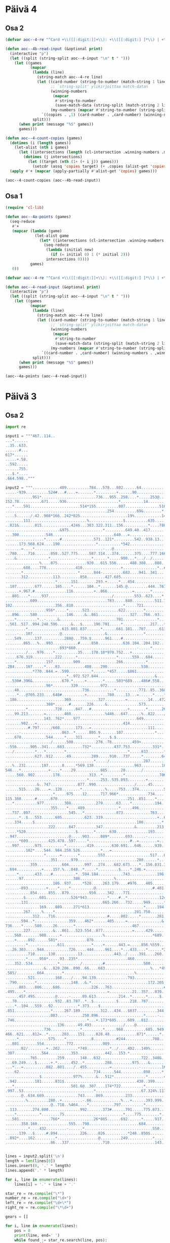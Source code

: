 * Päivä 4

** Osa 2

#+begin_src emacs-lisp
(defvar aoc--4-re "^Card +\\([[:digit:]]+\\): +\\([[:digit:] ]*\\) | +\\([[:digit:] ]*\\)$")

(defun aoc--4b-read-input (&optional print)
  (interactive "p")
  (let ((split (string-split aoc--4-input "\n" t " ")))
    (let ((games
           (mapcar
            (lambda (line)
              (string-match aoc--4-re line)
              (let ((card-number (string-to-number (match-string 1 line)))
                    ;; `string-split' ylikirjoittaa match-datan
                    (winning-numbers
                     (mapcar
                      #'string-to-number
                      (save-match-data (string-split (match-string 2 line) " " t " "))))
                    (my-numbers (mapcar #'string-to-number (string-split (match-string 3 line) " " t " "))))
                `((copies . ,1) (card-number . ,card-number) (winning-numbers . ,winning-numbers) (my-numbers . ,my-numbers))))
            split)))
      (when print (message "%S" games))
      games)))

(defun aoc--4-count-copies (games)
  (dotimes (i (length games))
    (let-alist (nth i games)
      (let ((intersections (length (cl-intersection .winning-numbers .my-numbers))))
        (dotimes (j intersections)
          (let ((target (nth (1+ (+ i j)) games)))
            (setcdr (assq 'copies target) (+ .copies (alist-get 'copies target))))))))
  (apply #'+ (mapcar (apply-partially #'alist-get 'copies) games)))
#+end_src

#+begin_src emacs-lisp
(aoc--4-count-copies (aoc--4b-read-input))
#+end_src

#+RESULTS:
: 13114317

** Osa 1

#+begin_src emacs-lisp
(require 'cl-lib)

(defun aoc--4a-points (games)
  (seq-reduce
   #'+
   (mapcar (lambda (game)
             (let-alist game
               (let* ((intersections (cl-intersection .winning-numbers .my-numbers)))
                 (seq-reduce
                  (lambda (initial new)
                    (if (= initial 0) 1 (* initial 2)))
                  intersections 0))))
           games)
   0))

(defvar aoc--4-re "^Card +\\([[:digit:]]+\\): +\\([[:digit:] ]*\\) | +\\([[:digit:] ]*\\)$")

(defun aoc--4-read-input (&optional print)
  (interactive "p")
  (let ((split (string-split aoc--4-input "\n" t " ")))
    (let ((games
           (mapcar
            (lambda (line)
              (string-match aoc--4-re line)
              (let ((card-number (string-to-number (match-string 1 line)))
                    ;; `string-split' ylikirjoittaa match-datan
                    (winning-numbers
                     (mapcar
                      #'string-to-number
                      (save-match-data (string-split (match-string 2 line) " " t " "))))
                    (my-numbers (mapcar #'string-to-number (string-split (match-string 3 line) " " t " "))))
                `((card-number . ,card-number) (winning-numbers . ,winning-numbers) (my-numbers . ,my-numbers))))
            split)))
      (when print (message "%S" games))
      games)))
#+end_src

#+begin_src emacs-lisp
(aoc--4a-points (aoc--4-read-input))
#+end_src

#+RESULTS:
: 24706

* Päivä 3

** Osa 2

#+begin_src python :tangle 3-2.py
import re

input1 = """467..114..
...*......
..35..633.
......#...
617*......
.....+.58.
..592.....
......755.
...$.*....
.664.598.."""

input2 = """............409..........784...578...802......64..............................486.248..............177....................369...............
.....-939..........524#...#....=.......*.........+......90.................................76..615..-..@.....961..........$.......*.........
............951*........................736...955..258....*.....253@.............210.10.....=...*.......776...*....&...............600..274.
152.78..........671.....936.......................*..........14...............................575.=.........214..519.....787.739........*...
...*....591......................514*155..........807...............516.............23...5#.......250.531...................*......-..71....
.............................................254..........69&........*..............*....................*...............*........785.......
....5....../.42..908*166..242*825.....................19%............148..822......127..+...+...........971...........206.540.753...........
........111.........................%...............$..........635..........*..........222.286..823..........%................&...=630......
..821&.......815.............424$...303.322.311..156...........*....786.....91..620............*....319......406......187..............&865.
........................&975...............*.........649.40..417.......+.........../............39....................*...........%.........
...300............546...........................640...=...................................319............246....883.253...690...526......435
.................*......#..............571..121*.........542..938.13...532*....726....795.........%........*.............*...........683*...
......173.568.624....190................*..........*542....................464..*..................519.144..652.65......926.................
.......=....*..............................-...@................................592..658..78*537..........#...................303.200*......
..780.....716.......858..527.775.....587.314...374.......375....777.166.............................................677*394.....*.....512...
....&..............*...........-......*......*.....900...*.../../............287..255.......431...........104..440..........803..844........
...............%....875.............920...615.556......488.308....888........@.......$..522*..........511.*............/.....&..............
........688....778.............410.................+...............*..#322......234...........692....*.....583.240+....800.............&....
.......*........................*......844-.........683....941..341...............*..........#......637.....................=768..983.80....
.......312...........113.........858........427.685........................*211..336..........................502...........................
......................*......151........293.+.....*...454................63.............39........831+.........%......./...$................
..187........677......165....*......104..*.......145.@.........444..767...................*...975................659.352.844....*.160.......
......+.967.#..............116.........+..866...........=.......*......*404..............659.....*...............*............293...*.......
...801....*.....937............................/.........553..623....*........567....244......%...816....994.....510....173........547......
...........609...............................783.....848..........511.718.....*.............116.........*......................&.......65.46
102...................356..810......................*.....721..............244...$.....315...........&..605...22..........665.411..../......
..................956*.....*......523.............622........*.................322........*........703............888.......*.......714.....
...896.....580.............146.....&..861..............327...766..93.......534...........482..327.........494.....*.......978...............
....*.........*..-.....&.........................701.....-.........*...429....................%...$.........*..895..................../.....
..561..517..994.248.596......&...$.....196.701.....*............217...*....160........240..+....265..471..76............509..15........245..
.........*...............615.801.837......*......661.181...707......613...-.......495......959..........*....#...........*....$.............
.....-...107............@...................&................*.....................*....$............853.....808..249.160.......725......151
....549......137..........288@...759.$......961....#..........................788.....846......920................../.......774.............
........865...%...993...........#.....850...........636.104..204.192...387...%............382.....+..&.......436........682*.......532......
........................893*660...........................-.....*.........&......$........../.334....505.+....-..732*................*......
........./....976....*..........35....178.18*970.752...+..........................567..258.......*.......829...........+..358*..*464..189...
.....676.319..........222......*.................*......559...604.......-.....687.....*..........16..........492......376...................
....*.............157.........909................266..........*.........971..+.....211..885...........$.......%.....@............#..........
.284.....167.....*....83...........408....290...............538........................../....&.84*...885........575..........511..481......
............*770..844.=..599..........*......*457.....$861................779..240...$......897..........................520%......*........
...........................*..972.527.844.........................&........*..........26........957.................787.........759.........
...530#.396&.............670.*.....+.......*.....503*689....486#.558....522........................=..........629..%........................
..................96*........320..........972...............................$..776.....................755...*...................265*53..265
....48............................736...........*..........771..85..360..705......*501..793..................685........................*...
.....*...@705.233....648#..........+.........780.....13...=......*....*.........................*..................898%....282........478...
..186.....................369............327.........=.........14...472..........942...*.....817.......611....66-..........&......236.......
..................308*......#.......226.....&..............573..................*....85.9.........801..*..........217*........237*..........
.........*............728......847...#................+.......*......267.....634.................=......979...........14...............364..
....99.213.......=........468...............%446...647......%..822..../...........819................*.........469.........70.37.......*....
.................143..762*....977.........................649..................../.....123....-...902.67..939..&.............*........793...
.......982...=......................................414...................477.........=......266..........=.............622*....672*........
..........#.797...../608.......173...=.........................111...............219.....252....................438.726.....902.....25.=....
......-..................863..*......805.9.......107..............*........151.....*........*234...422....995....*.....*................866.
....670...........544.....*....311.......*....$.$............................-..943.......*........*......=.......167...695.................
..................../......508..........278..78.........459+...........................922.201....513.518....985............476%............
..556......905..341....683........732*..........437.753..........331*..342..374.475..@.................*....*.........591............+972...
.../.........*...*........*...........................*.....833.......*...............566....*..........460..621.836..*.....................
.............627..912......49.........289.....910...737.....*........645.....977..159.....707..104.644............-...872..........&....453.
.......................................*...../...............287.........375*........-.........*....*..723+...256...........361....184.*....
...%..231.......187......8.....*569.138..................963.........184.........899........571...836..........*...*..........*.........349.
546...*............+....*....29...........885......20......./......................*.........................95.....660........470..........
.....568..902........178.............313..*.........*...............706.....19....724....338..........880*......701........996......84.701..
....................................*.....253..535.893........+.............=..............*..............520...............&......-........
..............&..747............877..990................./.....45.........................604....&...................152......275.....%931..
......515....26....=..128........*..........%.....753...374...........522*835.........838.....344...222..........602....+....*..............
.....................*.....975....12......717.966*.............734.............486...*.................*.....634*..........431..%........645
115.388......#......670...............................251..851....*.....666.....*..887.18..532......661..685.....................947....+...
...*..........977.........308...........279......63....*..........194..*.....886.........*.../.............*......543.419...................
....................355....*....489...............*.....496.............933......714....91.....558*669.....475.../....*..........501........
...737..807.................545...*..............873............763....................................864..........152............*........
......*..$...553......695..........623..319........................+..681./....@835..669...........530*.......................402.538.......
....334.....$.............................................186........*.....977.......*.....................82.....950.....985*...........751
...................222......847.........347..............&.........213............+..168..........820&.......@...*....211............150*...
.....*520......................$.......*......630..............193.......597....266.........744..................950.....*...584............
..947.......................@.....903.....889*.......693......-.........*......................*365..........846........655...*.............
......*609.........425.478..597.....*..................#..=........=...............469......*............721....*267..........872...........
...997.......975..........*.........419........630.691...646......939.................*..865.933.805*676....*...............................
.........102*....544..984.258.526.........*...=...........................@........473......................932......247...............955..
.................*......=.......*........553....................517...600..344.....................742...............%....=...........+.....
....................351......970..........................280......*.....*........&.........782........................486..............&...
...........359...........604.......997...274....682.673....*..156.831.392.....@..228.814......*.........145.......835.............222.570...
..694...........+....157.%...848..*.....*.........$....*.246.+.............447.......*......259..@381......*54.....@............%.*.........
.....*.......433....#..........*..594.184...........743............196.........967.987.......................................649...941.@....
......97......................386...............%........................839..............760.............151...&...344................871..
.....................186..937.....*528.....263.179....#976....405...................+...............522........65...*...........*...........
......-893........+....*....*..........@.........................#.401.....72+....719.104.....731...*....31#......93..274+....41.348........
...........854.....855...879.........950.....342....771...............................*.......*....546......................................
........$......601...........526*943.........*....#..*..............124.&839..#......161....558...............140...........................
.......131.................................665.266...732.....949......*.......31................@754...*...........932*................&....
...............169....889.....271*613........................*.....194...+............................107..............142....551*925.56....
........267.....%....*...................................281.750.......563...........848.477..655..........674..............................
............312....716.......................#.....802.....*.......281......../.........*......*...........*...708..........................
.......594..*...............359....462*......405.....=...............&.........439.........759....*........987....*330......................
736....*.....580.....26.......*.........................467.........................456...*.....13.102.460..................693.....960.....
........227..........&...861...523.554..877.............=.....429................./........383...........*......$.......623....*.........651
....568........988......+..................%.....................*689.......@..691...39.........=.....123.......869...........1.........$...
....+.....892......581*.............876....................................603.........*......399......................927-.................
.........*....-........611............*....+......443.=.....856.%559................679..592....................853.........925...34........
...26.303.....944...........726.....444.....961....*...433....*......*215...26...95.............82...........................*.....@./......
..........710......130..........13..............443../.....391....260......&.......*.....751....*...........................508.......555...
.........*.....958*.....93..235*......................460........................491.......*.....324.........$409..972...2..................
....352..534...........*........./.........#.................580.........834................973......102.632......*.......*............48...
.................&...820.206..890..66....683....................%...*493.....256...$....................*................434.....884..&.....
.585/.........664........*...............................%...............512..*..914..188....*................941*...........282....@...+...
..........521.........168..../....94.139..............793...............*....827.....*....215..........24.............................787...
..790........*...............148...&.*.........................172.205..728...........153.......176......*963..649.....628......19..........
......883....806.....686..............226...763.......................#...........229.............*...........*....321..-....../.......60...
.495....*....................................=..........21..357...839........*968...*............469........339....................../.*....
......457.495.........@.....-.....89.613..........214..*......*.....$.....958.......341...%.....................645...274..37......82..465..
...70.................932..83.787..*..$..........$.....218..787............................7..287...............*.......*....+..............
....*..104...559...92...........*.373....$.............................163...........304.........*...........667.....547..67................
.851................*.....267.189.........312...434...$837.........344.#..............=......604.679.......................@................
....................883....-......258.896....................*.....-.......687..488............*...................615$.....................
.746................................*...+.173*605.....609...812........721..=..*...........582..906......../...85.........940.409..928......
.......................136......49.493............../....@..............*.....721....857...*.............62......-...465....*..=......*.....
.................736.............*.........*.....968..........685..949.755............*.....37..*.............=....................*..53....
466..621....812=..*......203....151.....828.48............871*......*............/.....764.....384.........37..905.............&.314........
.....*.............575....*...........8..........#244............708...........131.....................546..*........641....189.............
...801........554..........772.............989.......................................751...523...117......*..538........*..........*........
.......82/........+..202........*749..........*../....402...140%......................+.....*.......#..202............93..604*..438.567..128
.307............564..........353............442...153.*.......................516..5.......414................131.......................*...
...........765.........259.......148...632..................722..348&..115.........-.............195.$186.729.......19*................602..
...69.249....$......+.*......452..*.........288.........975....&......../.....865.................*.........*...744....423........756*......
...*...=..........882..801..../..455..........=............-.........16........*..957..841......912..581....887..-...........745......464...
....62.................................734......544..........898.....*.......548..=....*.............+.............516..632....*............
...............$..............977%......&...512*..............*.......473...............985.678..128.............+...*.....+..330...........
..942........181......831$................................430..399...........637*356..........*...../...........656...500.........135*403...
...*.........................501.6@..307....174*722..........*........................*281.663..............101.............................
.997..53.......-.......................*....................67.324%.117........=...227......................./.............385.......198..26
.......@..634.669...............743.....869..........233...............*......948..........................#....817.......&...........*.....
.........%.........280..+.........-.66.............%...+......393.999..745..$.......$........472..940.......70.....*........$......+..615...
....................@..718..%464....*...........797..........*...............134.....38..560*........*..............388......307...49.......
..113.......274.800..............992.......373#......791.....775.873.................................227..849=.357..........................
....*..........*........75..........................*....775........*..179......................................*......77.........=293..987.
...501..............766*...............26*805......692......*.....917....#.........................+.....483.413..........810...........*...
.......358.160..............555...798......................684.....................676..........229......*........+..815.................657
..........*....432.........-......*..............................550....795...816...$.................758........193....-.......222%.666....
......139...$.....#.894..........226.....826..........*248..850$..........#..*....@...........895*..8.....340.+...........922.........=.....
..892*....162.........*..................@.........249...........*............845..902...+................#....800..974....*................
....................86...337...............710....................143.....................179.....976.......................419.........468."""


lines = input2.split('\n')
length = len(lines[0])
lines.insert(0, '.' * length)
lines.append('.' * length)

for i, line in enumerate(lines):
    lines[i] = '.' + line + '.'

star_re = re.compile("\*")
number_re = re.compile("\d+")
left_re = re.compile("\d+\*")
right_re = re.compile("\*\d+")

gears = []

for i, line in enumerate(lines):
    pos = 0
    print(line, end=' ')
    while found := star_re.search(line, pos):
        nums = []
        # up
        up = lines[i-1]
        s = found.start() - 1
        e = found.end() + 1
        search = up[s:e]
        while search[0].isdigit():
            search = up[s - 1] + search
            s = s - 1
        while search[-1].isdigit():
            # saattaa sisältää bugin
            search = search + up[e]
            e = e + 1
        nums = nums + [int(n) for n in number_re.findall(search)]
        print('^', search, '', end='')

        # down
        down = lines[i+1]
        s = found.start() - 1
        e = found.end() + 1
        search = down[s:e]
        while search[0].isdigit():
            search = down[s - 1] + search
            s = s - 1
        while search[-1].isdigit():
            # saattaa sisältää bugin
            search = search + down[e]
            e = e + 1
        nums = nums + [int(n) for n in number_re.findall(search)]
        print('v', search, end=' ')

        # left
        left = ''
        li = found.start() - 1
        while line[li].isdigit():
            left = line[li] + left
            li = li - 1
        if len(left) > 0:
            print('<-', int(left), end=' ')
            nums.append(int(left))

        # right
        right = ''
        ri = found.end()
        while line[ri].isdigit():
            right = right + line[ri]
            ri = ri + 1

        if len(right) > 0:
            nums.append(int(right))
            print('->', int(right), end=' ')

        if len(nums) == 2:
            gears.append(nums[0] * nums[1])
        pos = found.end()
        print(nums, end='')
    print()

print('gears', gears, 'ratio', sum(gears))
#+end_src

#+RESULTS:
#+begin_example
..............................................................................................................................................
.............409..........784...578...802......64..............................486.248..............177....................369................
......-939..........524#...#....=.......*.........+......90.................................76..615..-..@.....961..........$.......*.......... ^ .802. v ..736. [802, 736]^ ... v ..600. [600]
.............951*........................736...955..258....*.....253@.............210.10.....=...*.......776...*....&...............600..274.. ^ ... v ..671. <- 951 [671, 951]^ .90.. v ... [90]^ .615. v .575. [615, 575]^ .961. v .214. [961, 214]
.152.78..........671.....936.......................*..........14...............................575.=.........214..519.....787.739........*.... ^ ..258. v .807. [258, 807]^ .274. v .71.. [274, 71]
....*....591......................514*155..........807...............516.............23...5#.......250.531...................*......-..71..... ^ .152.78. v ... [152, 78]^ ... v ... <- 514 -> 155 [514, 155]^ .787.739. v ... [787, 739]
..............................................254..........69&........*..............*....................*...............*........785........ ^ .516. v .148. [516, 148]^ .23. v .127. [23, 127]^ .531.. v .971. [531, 971]^ ... v .206.540. [206, 540]
.....5....../.42..908*166..242*825.....................19%............148..822......127..+...+...........971...........206.540.753............ ^ ... v ... <- 908 -> 166 [908, 166]^ ... v ... <- 242 -> 825 [242, 825]
.........111.........................%...............$..........635..........*..........222.286..823..........%................&...=630....... ^ .822. v .91. [822, 91]
...821&.......815.............424$...303.322.311..156...........*....786.....91..620............*....319......406......187..............&865.. ^ .635. v .417. [635, 417]^ ..823. v ..39. [823, 39]
.........................&975...............*.........649.40..417.......+.........../............39....................*...........%.......... ^ .322.311. v ... [322, 311]^ .187. v .253. [187, 253]
....300............546...........................640...=...................................319............246....883.253...690...526......435.
..................*......#..............571..121*.........542..938.13...532*....726....795.........%........*.............*...........683*.... ^ ..546. v .624.. [546, 624]^ ..640. v ... <- 121 [640, 121]^ ... v ..464. <- 532 [464, 532]^ .246. v ..652. [246, 652]^ ..690. v .926. [690, 926]^ ..435. v ... <- 683 [435, 683]
.......173.568.624....190................*..........*542....................464..*..................519.144..652.65......926.................. ^ .571. v ... [571]^ ... v ... -> 542 [542]^ .726. v .592. [726, 592]
........=....*..............................-...@................................592..658..78*537..........#...................303.200*....... ^ .568. v .716. [568, 716]^ ... v ... <- 78 -> 537 [78, 537]^ ... v ..512. <- 200 [512, 200]
...780.....716.......858..527.775.....587.314...374.......375....777.166.............................................677*394.....*.....512.... ^ ... v ... <- 677 -> 394 [677, 394]^ .303. v ..844. [303, 844]
.....&..............*...........-......*......*.....900...*.../../............287..255.......431...........104..440..........803..844......... ^ ..858. v ..875. [858, 875]^ .587. v .920. [587, 920]^ ... v .615.556. [615, 556]^ .375. v .488. [375, 488]
................%....875.............920...615.556......488.308....888........@.......$..522*..........511.*............/.....&............... ^ ..431. v ... <- 522 [431, 522]^ .104. v ..583. [104, 583]
.........688....778.............410.................+...............*..#322......234...........692....*.....583.240+....800.............&..... ^ .888. v .341.. [888, 341]^ ..511. v .637. [511, 637]
........*........................*......844-.........683....941..341...............*..........#......637.....................=768..983.80..... ^ ..688. v .312. [688, 312]^ .410. v ..858. [410, 858]^ .234. v .336. [234, 336]
........312...........113.........858........427.685........................*211..336..........................502............................ ^ ... v .63.. -> 211 [63, 211]
.......................*......151........293.+.....*...454................63.............39........831+.........%......./...$................. ^ .113. v .165. [113, 165]^ .685. v .145. [685, 145]
...187........677......165....*......104..*.......145.@.........444..767...................*...975................659.352.844....*.160........ ^ .151. v .116. [151, 116]^ .293. v ..866. [293, 866]^ .39.. v .659. [39, 659]^ ... v .293. [293]
.......+.967.#..............116.........+..866...........=.......*......*404..............659.....*...............*............293...*........ ^ .444. v .623. [444, 623]^ .767.. v ... -> 404 [767, 404]^ .975.. v ..816. [975, 816]^ .659. v .510. [659, 510]^ .160. v .547. [160, 547]
....801....*.....937............................/.........553..623....*........567....244......%...816....994.....510....173........547....... ^ .967. v ..609. [967, 609]^ ... v .511.718. [511, 718]
............609...............................783.....848..........511.718.....*.............116.........*......................&.......65.46. ^ .567. v .244.. [567, 244]^ ..994. v .605. [994, 605]
.102...................356..810......................*.....721..............244...$.....315...........&..605...22..........665.411..../....... ^ ..848. v .622. [848, 622]
...................956*.....*......523.............622........*.................322........*........703............888.......*.......714...... ^ ..356. v ... <- 956 [356, 956]^ .810. v .146. [810, 146]^ .721.. v .766. [721, 766]^ .315.. v .482. [315, 482]^ .665. v .978. [665, 978]
....896.....580.............146.....&..861..............327...766..93.......534...........482..327.........494.....*.......978................ ^ .888. v .895.. [888, 895]
.....*.........*..-.....&.........................701.....-.........*...429....................%...$.........*..895..................../...... ^ .896. v .561. [896, 561]^ .580.. v .994. [580, 994]^ .93. v .217.. [93, 217]^ .494. v .76.. [494, 76]
...561..517..994.248.596......&...$.....196.701.....*............217...*....160........240..+....265..471..76............509..15........245... ^ .701. v .661. [701, 661]^ ..429. v .613. [429, 613]
..........*...............615.801.837......*......661.181...707......613...-.......495......959..........*....#...........*....$.............. ^ .517. v .107. [517, 107]^ .196.701. v ... [196, 701]^ .471.. v .853.. [471, 853]^ .509. v .160.. [509, 160]
......-...107............@...................&................*.....................*....$............853.....808..249.160.......725......151. ^ .707. v ... [707]^ .495. v ... [495]
.....549......137..........288@...759.$......961....#..........................788.....846......920................../.......774..............
.........865...%...993...........#.....850...........636.104..204.192...387...%............382.....+..&.......436........682*.......532....... ^ ..774. v ... <- 682 [774, 682]
.........................893*660...........................-.....*.........&......$........../.334....505.+....-..732*................*....... ^ ... v ... <- 893 -> 660 [893, 660]^ .204.192. v ... [204, 192]^ ... v ... <- 732 [732]^ .532. v ..189. [532, 189]
........../....976....*..........35....178.18*970.752...+..........................567..258.......*.......829...........+..358*..*464..189.... ^ ... v ..222. [222]^ ... v ... <- 18 -> 970 [18, 970]^ .334.. v .16. [334, 16]^ ... v ... <- 358 [358]^ ... v ... -> 464 [464]
......676.319..........222......*.................*......559...604.......-.....687.....*..........16..........492......376.................... ^ ..35. v .909. [35, 909]^ .752. v .266. [752, 266]^ ..258. v .211.. [258, 211]
.....*.............157.........909................266..........*.........971..+.....211..885...........$.......%.....@............#........... ^ ..676. v .284.. [676, 284]^ .604. v .538. [604, 538]
..284.....167.....*....83...........408....290...............538........................../....&.84*...885........575..........511..481....... ^ ..157. v ..844. [157, 844]^ ... v ... <- 84 [84]
.............*770..844.=..599..........*......*457.....$861................779..240...$......897..........................520%......*......... ^ .167.. v ... -> 770 [167, 770]^ .408.. v .844. [408, 844]^ .290.. v ... -> 457 [290, 457]^ .481. v .759.. [481, 759]
............................*..972.527.844.........................&........*..........26........957.................787.........759.......... ^ .599. v .670. [599, 670]^ .779. v .522.. [779, 522]
....530#.396&.............670.*.....+.......*.....503*689....486#.558....522........................=..........629..%......................... ^ ..972. v .320. [972, 320]^ ... v .972. [972]^ ... v ... <- 503 -> 689 [503, 689]
...................96*........320..........972...............................$..776.....................755...*...................265*53..265. ^ ... v ... <- 96 [96]^ ..629. v .685. [629, 685]^ ... v ... <- 265 -> 53 [265, 53]
.....48............................736...........*..........771..85..360..705......*501..793..................685........................*.... ^ ... v .780.. [780]^ .776.. v ... -> 501 [776, 501]^ ..265. v .478. [265, 478]
......*...@705.233....648#..........+.........780.....13...=......*....*.........................*..................898%....282........478.... ^ .48. v .186.. [48, 186]^ .85. v .14.. [85, 14]^ .360. v .472. [360, 472]^ ... v .817.. [817]
...186.....................369............327.........=.........14...472..........942...*.....817.......611....66-..........&......236........ ^ ... v .85.9. [85, 9]
...................308*......#.......226.....&..............573..................*....85.9.........801..*..........217*........237*........... ^ ... v ..728. <- 308 [728, 308]^ ..942. v .634.. [942, 634]^ .611. v ..979. [611, 979]^ ... v ..14. <- 217 [14, 217]^ ..236. v ... <- 237 [236, 237]
..........*............728......847...#................+.......*......267.....634.................=......979...........14...............364... ^ ... v .213. [213]^ .573.. v ..822. [573, 822]
.....99.213.......=........468...............%446...647......%..822..../...........819................*.........469.........70.37.......*..... ^ ... v .902.67. [902, 67]^ .364. v .793. [364, 793]
..................143..762*....977.........................649..................../.....123....-...902.67..939..&.............*........793.... ^ ..468. v ... <- 762 [468, 762]^ .70.37. v ... [70, 37]
........982...=......................................414...................477.........=......266..........=.............622*....672*......... ^ ... v ..902. <- 622 [902, 622]^ ... v ..25. <- 672 [25, 672]
...........#.797...../608.......173...=.........................111...............219.....252....................438.726.....902.....25.=.....
.......-..................863..*......805.9.......107..............*........151.....*........*234...422....995....*.....*................866.. ^ ..173. v ..311. [173, 311]^ .111.. v ... [111]^ .219. v .943.. [219, 943]^ .252.. v ... -> 234 [252, 234]^ .438. v ..167. [438, 167]^ .726.. v ..695. [726, 695]
.....670...........544.....*....311.......*....$.$............................-..943.......*........*......=.......167...695.................. ^ .863. v ..508. [863, 508]^ .9. v .278. [9, 278]^ ... v .922.201. [922, 201]^ .422. v .513. [422, 513]
...................../......508..........278..78.........459+...........................922.201....513.518....985............476%.............
...556......905..341....683........732*..........437.753..........331*..342..374.475..@.................*....*.........591............+972.... ^ ... v ... <- 732 [732]^ ... v ... <- 331 [331]^ .518. v ..460. [518, 460]^ ..985. v ..621. [985, 621]
..../.........*...*........*...........................*.....833.......*...............566....*..........460..621.836..*...................... ^ .905. v .627. [905, 627]^ .341. v ..912. [341, 912]^ .683.. v ..49. [683, 49]^ .753. v .737. [753, 737]^ ..342. v .645. [342, 645]^ ... v .707.. [707]^ .591. v .872. [591, 872]
..............627..912......49.........289.....910...737.....*........645.....977..159.....707..104.644............-...872..........&....453.. ^ .833. v ..287. [833, 287]
........................................*...../...............287.........375*........-.........*....*..723+...256...........361....184.*..... ^ .289. v .138.. [289, 138]^ ..977. v ... <- 375 [977, 375]^ .104. v .571.. [104, 571]^ .644. v .836. [644, 836]^ ..453. v ..349. [453, 349]
....%..231.......187......8.....*569.138..................963.........184.........899........571...836..........*...*..........*.........349.. ^ ... v .29.. -> 569 [29, 569]^ .256. v .95.. [256, 95]^ ... v ..660. [660]^ .361. v ..470. [361, 470]
.546...*............+....*....29...........885......20......./......................*.........................95.....660........470........... ^ .231. v .568. [231, 568]^ ..8. v .178.. [8, 178]^ .899. v .724. [899, 724]
......568..902........178.............313..*.........*...............706.....19....724....338..........880*......701........996......84.701... ^ .885. v .253. [885, 253]^ .20. v .893. [20, 893]^ ... v ..520. <- 880 [520, 880]
.....................................*.....253..535.893........+.............=..............*..............520...............&......-......... ^ ..313. v ..990. [313, 990]^ .338. v .604. [338, 604]
...............&..747............877..990................./.....45.........................604....&...................152......275.....%931...
.......515....26....=..128........*..........%.....753...374...........522*835.........838.....344...222..........602....+....*............... ^ .877. v ..12. [877, 12]^ ... v ... <- 522 -> 835 [522, 835]^ ..275. v .431. [275, 431]
......................*.....975....12......717.966*.............734.............486...*.................*.....634*..........431..%........645. ^ ..128. v .670. [128, 670]^ ..753. v ... <- 966 [753, 966]^ ..838. v .887. [838, 887]^ .222.. v .661.. [222, 661]^ ..602. v ... <- 634 [602, 634]
.115.388......#......670...............................251..851....*.....666.....*..887.18..532......661..685.....................947....+.... ^ .734.. v .194. [734, 194]^ .486. v .886.. [486, 886]
....*..........977.........308...........279......63....*..........194..*.....886.........*.../.............*......543.419.................... ^ .115.388. v ... [115, 388]^ .251. v ..496. [251, 496]^ ..666. v ..933. [666, 933]^ .18.. v .91. [18, 91]^ .685. v .475. [685, 475]
.....................355....*....489...............*.....496.............933......714....91.....558*669.....475.../....*..........501......... ^ .308. v ..545. [308, 545]^ .63. v .873. [63, 873]^ ... v ... <- 558 -> 669 [558, 669]^ .419. v .152. [419, 152]
....737..807.................545...*..............873............763....................................864..........152............*......... ^ .489. v ..623. [489, 623]^ .501. v .538. [501, 538]
.......*..$...553......695..........623..319........................+..681./....@835..669...........530*.......................402.538........ ^ .737.. v .334. [737, 334]^ ..864. v ... <- 530 [864, 530]
.....334.....$.............................................186........*.....977.......*.....................82.....950.....985*...........751. ^ ..681. v .213. [681, 213]^ .669. v .168. [669, 168]^ ..402. v ... <- 985 [402, 985]
....................222......847.........347..............&.........213............+..168..........820&.......@...*....211............150*.... ^ ..950. v .950. [950, 950]^ ..751. v ... <- 150 [751, 150]
......*520......................$.......*......630..............193.......597....266.........744..................950.....*...584............. ^ ... v .947.. -> 520 [947, 520]^ ..347. v ... [347]^ .211.. v .655. [211, 655]
...947.......................@.....903.....889*.......693......-.........*......................*365..........846........655...*.............. ^ ..630. v ... <- 889 [630, 889]^ ..597. v ... [597]^ .744.. v ... -> 365 [744, 365]^ .584. v .872. [584, 872]
.......*609.........425.478..597.....*..................#..=........=...............469......*............721....*267..........872............ ^ ... v .997.. -> 609 [997, 609]^ .903. v .419. [903, 419]^ ... v .865.933. [865, 933]^ .846.. v ... -> 267 [846, 267]
....997.......975..........*.........419........630.691...646......939.................*..865.933.805*676....*................................ ^ .478.. v .258. [478, 258]^ .469.. v .473.. [469, 473]^ ... v ... <- 805 -> 676 [805, 676]^ .721.. v .932. [721, 932]
..........102*....544..984.258.526.........*...=...........................@........473......................932......247...............955... ^ ..975. v ... <- 102 [975, 102]^ ... v .553. [553]
..................*......=.......*........553....................517...600..344.....................742...............%....=...........+...... ^ .544. v ... [544]^ .526. v .970.. [526, 970]
.....................351......970..........................280......*.....*........&.........782........................486..............&.... ^ .517.. v .831. [517, 831]^ .600.. v .392.. [600, 392]
............359...........604.......997...274....682.673....*..156.831.392.....@..228.814......*.........145.......835.............222.570.... ^ .280. v .246. [280, 246]^ .782. v .259. [782, 259]
...694...........+....157.%...848..*.....*.........$....*.246.+.............447.......*......259..@381......*54.....@............%.*.......... ^ ..997. v .594. [997, 594]^ ..274. v .184. [274, 184]^ .673.. v .743.. [673, 743]^ .814. v .987. [814, 987]^ .145.. v ... -> 54 [145, 54]^ .222. v ..941. [222, 941]
......*.......433....#..........*..594.184...........743............196.........967.987.......................................649...941.@..... ^ .694.. v ..97. [694, 97]^ .848. v .386. [848, 386]
.......97......................386...............%........................839..............760.............151...&...344................871...
......................186..937.....*528.....263.179....#976....405...................+...............522........65...*...........*............ ^ ... v ... -> 528 [528]^ .344. v .93.. [344, 93]^ ... v .41.348. [41, 348]
.......-893........+....*....*..........@.........................#.401.....72+....719.104.....731...*....31#......93..274+....41.348......... ^ .186. v ... [186]^ .937. v .879.. [937, 879]^ .522. v .546. [522, 546]
............854.....855...879.........950.....342....771...............................*.......*....546....................................... ^ .104. v .161. [104, 161]^ .731. v .558. [731, 558]
.........$......601...........526*943.........*....#..*..............124.&839..#......161....558...............140............................ ^ ... v ... <- 526 -> 943 [526, 943]^ .342. v .665. [342, 665]^ .771. v .732. [771, 732]
........131.................................665.266...732.....949......*.......31................@754...*...........932*................&..... ^ .124. v .194.. [124, 194]^ ... v .107. [107]^ ... v ..142. <- 932 [142, 932]
................169....889.....271*613........................*.....194...+............................107..............142....551*925.56..... ^ ... v ... <- 271 -> 613 [271, 613]^ .949. v .750. [949, 750]^ ... v ... <- 551 -> 925 [551, 925]
.........267.....%....*...................................281.750.......563...........848.477..655..........674............................... ^ ..889. v .716. [889, 716]
.............312....716.......................#.....802.....*.......281......../.........*......*...........*...708........................... ^ .281. v ... [281]^ .848.477. v ... [848, 477]^ .655. v ... [655]^ .674. v .987. [674, 987]
........594..*...............359....462*......405.....=...............&.........439.........759....*........987....*330....................... ^ .312. v ..580. [312, 580]^ ... v ... <- 462 [462]^ ... v .13.102. [13, 102]^ .708.. v ... -> 330 [708, 330]
.736....*.....580.....26.......*.........................467.........................456...*.....13.102.460..................693.....960...... ^ .594. v ..227. [594, 227]^ .359. v ..523. [359, 523]^ ..759. v ..383. [759, 383]
.........227..........&...861...523.554..877.............=.....429................./........383...........*......$.......623....*.........651. ^ .460. v .123.. [460, 123]^ .693.. v .1.. [693, 1]
.....568........988......+..................%.....................*689.......@..691...39.........=.....123.......869...........1.........$.... ^ .429.. v ... -> 689 [429, 689]
.....+.....892......581*.............876....................................603.........*......399......................927-.................. ^ ... v ..611. <- 581 [611, 581]^ .39.. v .679.. [39, 679]
..........*....-........611............*....+......443.=.....856.%559................679..592....................853.........925...34......... ^ ..892. v .303.. [892, 303]^ .876. v .444. [876, 444]
....26.303.....944...........726.....444.....961....*...433....*......*215...26...95.............82...........................*.....@./....... ^ .443. v .443.. [443, 443]^ .856. v .391.. [856, 391]^ ... v .260.. -> 215 [260, 215]^ .925. v .508. [925, 508]
...........710......130..........13..............443../.....391....260......&.......*.....751....*...........................508.......555.... ^ .95.. v .491. [95, 491]^ .82. v ..324. [82, 324]
..........*.....958*.....93..235*......................460........................491.......*.....324.........$409..972...2................... ^ ..710. v .534. [710, 534]^ ..130. v ... <- 958 [130, 958]^ ..13. v ... <- 235 [13, 235]^ .751. v ..973. [751, 973]
.....352..534...........*........./.........#.................580.........834................973......102.632......*.......*............48.... ^ ..93. v .820. [93, 820]^ ..972. v ... [972]^ .2.. v .434. [2, 434]
..................&...820.206..890..66....683....................%...*493.....256...$....................*................434.....884..&...... ^ ... v ... -> 493 [493]^ .102.632. v ... [102, 632]
..585/.........664........*...............................%...............512..*..914..188....*................941*...........282....@...+.... ^ .206. v .168.. [206, 168]^ .256. v .827. [256, 827]^ ... v .215.. [215]^ ... v ... <- 941 [941]
...........521.........168..../....94.139..............793...............*....827.....*....215..........24.............................787.... ^ ..512. v .728. [512, 728]^ ..188. v ..153. [188, 153]
...790........*...............148...&.*.........................172.205..728...........153.......176......*963..649.....628......19........... ^ .521.. v .806. [521, 806]^ .139. v ..226. [139, 226]^ .24.. v ... -> 963 [24, 963]
.......883....806.....686..............226...763.......................#...........229.............*...........*....321..-....../.......60.... ^ .176. v .469. [176, 469]^ ..649. v .339. [649, 339]
..495....*....................................=..........21..357...839........*968...*............469........339....................../.*..... ^ .883. v .457. [883, 457]^ ... v .958.. -> 968 [958, 968]^ .229. v .341. [229, 341]^ .60. v .465. [60, 465]
.......457.495.........@.....-.....89.613..........214..*......*.....$.....958.......341...%.....................645...274..37......82..465... ^ ..21. v .218. [21, 218]^ .357. v .787. [357, 787]
....70.................932..83.787..*..$..........$.....218..787............................7..287...............*.......*....+............... ^ .89. v .373. [89, 373]^ .645. v .667.. [645, 667]^ .274. v .547.. [274, 547]
.....*..104...559...92...........*.373....$.............................163...........304.........*...........667.....547..67................. ^ .70. v .851.. [70, 851]^ .787. v .189. [787, 189]^ .287.. v .679. [287, 679]
..851................*.....267.189.........312...434...$837.........344.#..............=......604.679.......................@................. ^ .92. v .883. [92, 883]
.....................883....-......258.896....................*.....-.......687..488............*...................615$...................... ^ ... v .812. [812]^ .604. v ..906. [604, 906]
..746................................*...+.173*605.....609...812........721..=..*...........582..906......../...85.........940.409..928....... ^ .258. v .493. [258, 493]^ ... v ... <- 173 -> 605 [173, 605]^ ..488. v .721. [488, 721]
........................136......49.493............../....@..............*.....721....857...*.............62......-...465....*..=......*...... ^ .721. v .755. [721, 755]^ .582. v ..37. [582, 37]^ .940. v ... [940]^ .928.. v .53. [928, 53]
..................736.............*.........*.....968..........685..949.755............*.....37..*.............=....................*..53..... ^ .49. v .151. [49, 151]^ ... v .828.48. [828, 48]^ .857. v ..764. [857, 764]^ ... v .384. [384]^ ... v .314. [314]
.466..621....812=..*......203....151.....828.48............871*......*............/.....764.....384.........37..905.............&.314......... ^ .736. v ..575. [736, 575]^ ..685. v ... <- 871 [685, 871]^ .949. v .708.. [949, 708]
......*.............575....*...........8..........#244............708...........131.....................546..*........641....189.............. ^ .621. v .801. [621, 801]^ .203. v ..772. [203, 772]^ .37. v ..538. [37, 538]
....801........554..........772.............989.......................................751...523...117......*..538........*..........*......... ^ .546.. v .202.. [546, 202]^ .641.. v .93.. [641, 93]^ ... v .438.567. [438, 567]
........82/........+..202........*749..........*../....402...140%......................+.....*.......#..202............93..604*..438.567..128. ^ ... v .353.. -> 749 [353, 749]^ .989.. v .442. [989, 442]^ .523. v .414. [523, 414]^ ... v ... <- 604 [604]
..307............564..........353............442...153.*.......................516..5.......414................131.......................*.... ^ .402. v ... [402]^ ..128. v .602. [128, 602]
............765.........259.......148...632..................722..348&..115.........-.............195.$186.729.......19*................602... ^ ... v ..423. <- 19 [423, 19]
....69.249....$......+.*......452..*.........288.........975....&......../.....865.................*.........*...744....423........756*....... ^ ..259. v ..801. [259, 801]^ .148. v .455. [148, 455]^ .195. v .912. [195, 912]^ .729. v .887. [729, 887]^ ... v ..464. <- 756 [464, 756]
....*...=..........882..801..../..455..........=............-.........16........*..957..841......912..581....887..-...........745......464.... ^ .69. v ..62. [69, 62]^ .865. v .548. [865, 548]
.....62.................................734......544..........898.....*.......548..=....*.............+.............516..632....*............. ^ .16. v ..473. [16, 473]^ .841. v ..985. [841, 985]^ .745. v .330. [745, 330]
................$..............977%......&...512*..............*.......473...............985.678..128.............+...*.....+..330............ ^ ..544. v ... <- 512 [544, 512]^ .898. v ..399. [898, 399]^ .516. v ..500. [516, 500]
...942........181......831$................................430..399...........637*356..........*...../...........656...500.........135*403.... ^ ... v ... <- 637 -> 356 [637, 356]^ .678. v .663.. [678, 663]^ ... v ... <- 135 -> 403 [135, 403]
....*.........................501.6@..307....174*722..........*........................*281.663..............101.............................. ^ .942. v .997. [942, 997]^ ... v ... <- 174 -> 722 [174, 722]^ .430.. v .67. [430, 67]^ ... v .227.. -> 281 [227, 281]
..997..53.......-.......................*....................67.324%.117........=...227......................./.............385.......198..26. ^ .307. v ..869. [307, 869]
........@..634.669...............743.....869..........233...............*......948..........................#....817.......&...........*...... ^ .117.. v .745. [117, 745]^ .198. v .615. [198, 615]
..........%.........280..+.........-.66.............%...+......393.999..745..$.......$........472..940.......70.....*........$......+..615.... ^ .817.. v ..388. [817, 388]
.....................@..718..%464....*...........797..........*...............134.....38..560*........*..............388......307...49........ ^ .66. v .992.. [66, 992]^ ..393. v .775. [393, 775]^ ..472. v ... <- 560 [472, 560]^ .940.. v .227. [940, 227]
...113.......274.800..............992.......373#......791.....775.873.................................227..849=.357...........................
.....*..........*........75..........................*....775........*..179......................................*......77.........=293..987.. ^ .113. v .501. [113, 501]^ .274.800. v ... [274, 800]^ ..791. v .692. [791, 692]^ .873.. v .917. [873, 917]^ .357. v .413.. [357, 413]
....501..............766*...............26*805......692......*.....917....#.........................+.....483.413..........810...........*.... ^ ..75. v ... <- 766 [75, 766]^ ... v ... <- 26 -> 805 [26, 805]^ .775.. v .684. [775, 684]^ .987. v ..657. [987, 657]
........358.160..............555...798......................684.....................676..........229......*........+..815.................657. ^ .483. v .758.. [483, 758]
...........*....432.........-......*..............................550....795...816...$.................758........193....-.......222%.666..... ^ .358.160. v ... [358, 160]^ .798. v .226. [798, 226]
.......139...$.....#.894..........226.....826..........*248..850$..........#..*....@...........895*..8.....340.+...........922.........=...... ^ ... v .249.. -> 248 [249, 248]^ ..816. v ..845. [816, 845]^ ... v ... <- 895 [895]
...892*....162.........*..................@.........249...........*............845..902...+................#....800..974....*................. ^ ..139. v ... <- 892 [139, 892]^ .894. v .86.. [894, 86]^ ... v ..143. [143]^ .922. v ..419. [922, 419]
.....................86...337...............710....................143.....................179.....976.......................419.........468..
..............................................................................................................................................
gears [590272, 638121, 353625, 205654, 208206, 19454, 11856, 79670, 581593, 76368, 2921, 515601, 111240, 150728, 199650, 74802, 264795, 32097, 100142, 47311, 340704, 77440, 246848, 160392, 638940, 297105, 429792, 406688, 41886, 102400, 266738, 255732, 750750, 540040, 341940, 183000, 224982, 60632, 302808, 325507, 214656, 351780, 78624, 13293, 18645, 99325, 17516, 253738, 25701, 276612, 309868, 795600, 336090, 87520, 588903, 366898, 138348, 601370, 527456, 340336, 118260, 552286, 151830, 650370, 794760, 502656, 576520, 20181, 37544, 463361, 262977, 55319, 137396, 401763, 81440, 527868, 589380, 39168, 100548, 17460, 5344, 31815, 200032, 54438, 191984, 324952, 132508, 128590, 344352, 132530, 365079, 401330, 406638, 311040, 346567, 430865, 14045, 388776, 126670, 8928, 1190, 169920, 765, 224224, 597228, 598169, 3038, 55932, 471006, 60434, 288652, 356616, 2590, 561044, 16800, 53803, 206517, 58968, 73146, 504570, 438404, 2502, 185322, 216486, 238280, 611685, 567435, 310992, 33467, 554961, 220590, 515352, 239071, 39882, 366375, 59384, 538384, 158097, 16501, 24320, 169670, 131208, 1424, 650876, 223905, 17860, 457600, 309870, 204152, 10524, 435870, 118525, 85760, 727398, 743306, 146742, 381668, 142396, 430596, 44620, 124496, 621378, 1638, 325375, 167860, 54999, 373302, 63688, 304647, 269538, 246158, 457920, 145053, 112392, 395970, 902500, 112650, 492440, 138205, 560070, 271560, 509248, 607173, 378357, 807045, 225882, 123324, 221837, 544180, 671972, 99450, 510220, 429627, 235200, 68880, 202538, 592218, 50416, 500039, 803418, 7830, 208902, 67318, 327328, 31992, 14268, 823623, 285012, 16744, 407898, 496018, 227430, 564372, 24056, 132344, 166123, 711750, 509675, 636524, 404496, 665238, 180960, 1326, 233640, 134838, 187757, 290697, 56580, 693, 295581, 354991, 26481, 270276, 388944, 196249, 334696, 55900, 469900, 46645, 26568, 379140, 124540, 3055, 730723, 76260, 868, 64464, 34608, 211712, 372736, 28764, 419926, 31414, 23112, 82544, 220011, 403531, 927344, 78089, 27900, 4578, 280959, 33197, 430215, 149878, 59570, 148743, 194873, 81236, 547224, 127194, 104665, 351848, 544355, 21534, 49184, 7399, 39744, 654748, 423200, 596635, 671892, 497421, 156716, 19906, 110292, 59613, 248346, 264397, 437138, 216522, 77056, 8037, 207459, 67340, 177840, 646623, 350784, 4278, 474020, 7568, 828385, 245850, 278528, 358302, 258000, 226772, 449514, 54405, 939174, 125628, 28810, 63787, 266783, 87165, 121770, 316996, 65472, 304575, 264320, 213380, 56613, 219200, 547372, 800541, 147441, 57450, 20930, 530100, 648459, 366114, 57280, 180348, 61752, 689520, 123988, 76884, 386318] ratio 89471771
#+end_example

** Osa 1

#+begin_src python
import re

input1 = """467..114..
...*......
..35..633.
......#...
617*......
.....+.58.
..592.....
......755.
...$.*....
.664.598.."""

input2 = """............409..........784...578...802......64..............................486.248..............177....................369...............
.....-939..........524#...#....=.......*.........+......90.................................76..615..-..@.....961..........$.......*.........
............951*........................736...955..258....*.....253@.............210.10.....=...*.......776...*....&...............600..274.
152.78..........671.....936.......................*..........14...............................575.=.........214..519.....787.739........*...
...*....591......................514*155..........807...............516.............23...5#.......250.531...................*......-..71....
.............................................254..........69&........*..............*....................*...............*........785.......
....5....../.42..908*166..242*825.....................19%............148..822......127..+...+...........971...........206.540.753...........
........111.........................%...............$..........635..........*..........222.286..823..........%................&...=630......
..821&.......815.............424$...303.322.311..156...........*....786.....91..620............*....319......406......187..............&865.
........................&975...............*.........649.40..417.......+.........../............39....................*...........%.........
...300............546...........................640...=...................................319............246....883.253...690...526......435
.................*......#..............571..121*.........542..938.13...532*....726....795.........%........*.............*...........683*...
......173.568.624....190................*..........*542....................464..*..................519.144..652.65......926.................
.......=....*..............................-...@................................592..658..78*537..........#...................303.200*......
..780.....716.......858..527.775.....587.314...374.......375....777.166.............................................677*394.....*.....512...
....&..............*...........-......*......*.....900...*.../../............287..255.......431...........104..440..........803..844........
...............%....875.............920...615.556......488.308....888........@.......$..522*..........511.*............/.....&..............
........688....778.............410.................+...............*..#322......234...........692....*.....583.240+....800.............&....
.......*........................*......844-.........683....941..341...............*..........#......637.....................=768..983.80....
.......312...........113.........858........427.685........................*211..336..........................502...........................
......................*......151........293.+.....*...454................63.............39........831+.........%......./...$................
..187........677......165....*......104..*.......145.@.........444..767...................*...975................659.352.844....*.160.......
......+.967.#..............116.........+..866...........=.......*......*404..............659.....*...............*............293...*.......
...801....*.....937............................/.........553..623....*........567....244......%...816....994.....510....173........547......
...........609...............................783.....848..........511.718.....*.............116.........*......................&.......65.46
102...................356..810......................*.....721..............244...$.....315...........&..605...22..........665.411..../......
..................956*.....*......523.............622........*.................322........*........703............888.......*.......714.....
...896.....580.............146.....&..861..............327...766..93.......534...........482..327.........494.....*.......978...............
....*.........*..-.....&.........................701.....-.........*...429....................%...$.........*..895..................../.....
..561..517..994.248.596......&...$.....196.701.....*............217...*....160........240..+....265..471..76............509..15........245..
.........*...............615.801.837......*......661.181...707......613...-.......495......959..........*....#...........*....$.............
.....-...107............@...................&................*.....................*....$............853.....808..249.160.......725......151
....549......137..........288@...759.$......961....#..........................788.....846......920................../.......774.............
........865...%...993...........#.....850...........636.104..204.192...387...%............382.....+..&.......436........682*.......532......
........................893*660...........................-.....*.........&......$........../.334....505.+....-..732*................*......
........./....976....*..........35....178.18*970.752...+..........................567..258.......*.......829...........+..358*..*464..189...
.....676.319..........222......*.................*......559...604.......-.....687.....*..........16..........492......376...................
....*.............157.........909................266..........*.........971..+.....211..885...........$.......%.....@............#..........
.284.....167.....*....83...........408....290...............538........................../....&.84*...885........575..........511..481......
............*770..844.=..599..........*......*457.....$861................779..240...$......897..........................520%......*........
...........................*..972.527.844.........................&........*..........26........957.................787.........759.........
...530#.396&.............670.*.....+.......*.....503*689....486#.558....522........................=..........629..%........................
..................96*........320..........972...............................$..776.....................755...*...................265*53..265
....48............................736...........*..........771..85..360..705......*501..793..................685........................*...
.....*...@705.233....648#..........+.........780.....13...=......*....*.........................*..................898%....282........478...
..186.....................369............327.........=.........14...472..........942...*.....817.......611....66-..........&......236.......
..................308*......#.......226.....&..............573..................*....85.9.........801..*..........217*........237*..........
.........*............728......847...#................+.......*......267.....634.................=......979...........14...............364..
....99.213.......=........468...............%446...647......%..822..../...........819................*.........469.........70.37.......*....
.................143..762*....977.........................649..................../.....123....-...902.67..939..&.............*........793...
.......982...=......................................414...................477.........=......266..........=.............622*....672*........
..........#.797...../608.......173...=.........................111...............219.....252....................438.726.....902.....25.=....
......-..................863..*......805.9.......107..............*........151.....*........*234...422....995....*.....*................866.
....670...........544.....*....311.......*....$.$............................-..943.......*........*......=.......167...695.................
..................../......508..........278..78.........459+...........................922.201....513.518....985............476%............
..556......905..341....683........732*..........437.753..........331*..342..374.475..@.................*....*.........591............+972...
.../.........*...*........*...........................*.....833.......*...............566....*..........460..621.836..*.....................
.............627..912......49.........289.....910...737.....*........645.....977..159.....707..104.644............-...872..........&....453.
.......................................*...../...............287.........375*........-.........*....*..723+...256...........361....184.*....
...%..231.......187......8.....*569.138..................963.........184.........899........571...836..........*...*..........*.........349.
546...*............+....*....29...........885......20......./......................*.........................95.....660........470..........
.....568..902........178.............313..*.........*...............706.....19....724....338..........880*......701........996......84.701..
....................................*.....253..535.893........+.............=..............*..............520...............&......-........
..............&..747............877..990................./.....45.........................604....&...................152......275.....%931..
......515....26....=..128........*..........%.....753...374...........522*835.........838.....344...222..........602....+....*..............
.....................*.....975....12......717.966*.............734.............486...*.................*.....634*..........431..%........645
115.388......#......670...............................251..851....*.....666.....*..887.18..532......661..685.....................947....+...
...*..........977.........308...........279......63....*..........194..*.....886.........*.../.............*......543.419...................
....................355....*....489...............*.....496.............933......714....91.....558*669.....475.../....*..........501........
...737..807.................545...*..............873............763....................................864..........152............*........
......*..$...553......695..........623..319........................+..681./....@835..669...........530*.......................402.538.......
....334.....$.............................................186........*.....977.......*.....................82.....950.....985*...........751
...................222......847.........347..............&.........213............+..168..........820&.......@...*....211............150*...
.....*520......................$.......*......630..............193.......597....266.........744..................950.....*...584............
..947.......................@.....903.....889*.......693......-.........*......................*365..........846........655...*.............
......*609.........425.478..597.....*..................#..=........=...............469......*............721....*267..........872...........
...997.......975..........*.........419........630.691...646......939.................*..865.933.805*676....*...............................
.........102*....544..984.258.526.........*...=...........................@........473......................932......247...............955..
.................*......=.......*........553....................517...600..344.....................742...............%....=...........+.....
....................351......970..........................280......*.....*........&.........782........................486..............&...
...........359...........604.......997...274....682.673....*..156.831.392.....@..228.814......*.........145.......835.............222.570...
..694...........+....157.%...848..*.....*.........$....*.246.+.............447.......*......259..@381......*54.....@............%.*.........
.....*.......433....#..........*..594.184...........743............196.........967.987.......................................649...941.@....
......97......................386...............%........................839..............760.............151...&...344................871..
.....................186..937.....*528.....263.179....#976....405...................+...............522........65...*...........*...........
......-893........+....*....*..........@.........................#.401.....72+....719.104.....731...*....31#......93..274+....41.348........
...........854.....855...879.........950.....342....771...............................*.......*....546......................................
........$......601...........526*943.........*....#..*..............124.&839..#......161....558...............140...........................
.......131.................................665.266...732.....949......*.......31................@754...*...........932*................&....
...............169....889.....271*613........................*.....194...+............................107..............142....551*925.56....
........267.....%....*...................................281.750.......563...........848.477..655..........674..............................
............312....716.......................#.....802.....*.......281......../.........*......*...........*...708..........................
.......594..*...............359....462*......405.....=...............&.........439.........759....*........987....*330......................
736....*.....580.....26.......*.........................467.........................456...*.....13.102.460..................693.....960.....
........227..........&...861...523.554..877.............=.....429................./........383...........*......$.......623....*.........651
....568........988......+..................%.....................*689.......@..691...39.........=.....123.......869...........1.........$...
....+.....892......581*.............876....................................603.........*......399......................927-.................
.........*....-........611............*....+......443.=.....856.%559................679..592....................853.........925...34........
...26.303.....944...........726.....444.....961....*...433....*......*215...26...95.............82...........................*.....@./......
..........710......130..........13..............443../.....391....260......&.......*.....751....*...........................508.......555...
.........*.....958*.....93..235*......................460........................491.......*.....324.........$409..972...2..................
....352..534...........*........./.........#.................580.........834................973......102.632......*.......*............48...
.................&...820.206..890..66....683....................%...*493.....256...$....................*................434.....884..&.....
.585/.........664........*...............................%...............512..*..914..188....*................941*...........282....@...+...
..........521.........168..../....94.139..............793...............*....827.....*....215..........24.............................787...
..790........*...............148...&.*.........................172.205..728...........153.......176......*963..649.....628......19..........
......883....806.....686..............226...763.......................#...........229.............*...........*....321..-....../.......60...
.495....*....................................=..........21..357...839........*968...*............469........339....................../.*....
......457.495.........@.....-.....89.613..........214..*......*.....$.....958.......341...%.....................645...274..37......82..465..
...70.................932..83.787..*..$..........$.....218..787............................7..287...............*.......*....+..............
....*..104...559...92...........*.373....$.............................163...........304.........*...........667.....547..67................
.851................*.....267.189.........312...434...$837.........344.#..............=......604.679.......................@................
....................883....-......258.896....................*.....-.......687..488............*...................615$.....................
.746................................*...+.173*605.....609...812........721..=..*...........582..906......../...85.........940.409..928......
.......................136......49.493............../....@..............*.....721....857...*.............62......-...465....*..=......*.....
.................736.............*.........*.....968..........685..949.755............*.....37..*.............=....................*..53....
466..621....812=..*......203....151.....828.48............871*......*............/.....764.....384.........37..905.............&.314........
.....*.............575....*...........8..........#244............708...........131.....................546..*........641....189.............
...801........554..........772.............989.......................................751...523...117......*..538........*..........*........
.......82/........+..202........*749..........*../....402...140%......................+.....*.......#..202............93..604*..438.567..128
.307............564..........353............442...153.*.......................516..5.......414................131.......................*...
...........765.........259.......148...632..................722..348&..115.........-.............195.$186.729.......19*................602..
...69.249....$......+.*......452..*.........288.........975....&......../.....865.................*.........*...744....423........756*......
...*...=..........882..801..../..455..........=............-.........16........*..957..841......912..581....887..-...........745......464...
....62.................................734......544..........898.....*.......548..=....*.............+.............516..632....*............
...............$..............977%......&...512*..............*.......473...............985.678..128.............+...*.....+..330...........
..942........181......831$................................430..399...........637*356..........*...../...........656...500.........135*403...
...*.........................501.6@..307....174*722..........*........................*281.663..............101.............................
.997..53.......-.......................*....................67.324%.117........=...227......................./.............385.......198..26
.......@..634.669...............743.....869..........233...............*......948..........................#....817.......&...........*.....
.........%.........280..+.........-.66.............%...+......393.999..745..$.......$........472..940.......70.....*........$......+..615...
....................@..718..%464....*...........797..........*...............134.....38..560*........*..............388......307...49.......
..113.......274.800..............992.......373#......791.....775.873.................................227..849=.357..........................
....*..........*........75..........................*....775........*..179......................................*......77.........=293..987.
...501..............766*...............26*805......692......*.....917....#.........................+.....483.413..........810...........*...
.......358.160..............555...798......................684.....................676..........229......*........+..815.................657
..........*....432.........-......*..............................550....795...816...$.................758........193....-.......222%.666....
......139...$.....#.894..........226.....826..........*248..850$..........#..*....@...........895*..8.....340.+...........922.........=.....
..892*....162.........*..................@.........249...........*............845..902...+................#....800..974....*................
....................86...337...............710....................143.....................179.....976.......................419.........468."""


lines = input2.split('\n')
length = len(lines[0])
lines.insert(0, '.' * length)
lines.append('.' * length)

for i, line in enumerate(lines):
    lines[i] = '.' + line + '.'

p = re.compile("\d+")
p2 = re.compile("[^\.\d]")

f = []
for i, line in enumerate(lines):
    s = 0
    found_on_line = []
    while found := p.search(line, s):
        s = found.end()
        number = int(found.group())
        start = found.start() - 1
        end = found.end() + 1
        # yllä
        if p2.search(lines[i-1], start, end):
            found_on_line.append(number)
            continue
        # alla
        if p2.search(lines[i+1], start, end):
            found_on_line.append(number)
            continue
        # samalla rivillä
        if p2.search(line, start, end):
            found_on_line.append(number)
            continue
    # print(line, found_on_line)
    f = f + found_on_line
print(sum(f))
#+end_src

#+begin_src emacs-lisp
(defvar aoc--3-symbol-re "[^[:digit:]\.]"
  "Etsii symbolit syötteestä.")

(defun aoc--3-pad-input (&optional print)
  "Ympäröi INPUT pisteillä.
Tällöin iteroinnissa ei tarvitse ottaa huomioon syötteen reunoja.
Palauta alistina jolla on height, width ja input.

Jos PRINT tulosta lopputulos."
  (interactive "p")
  (let* ((split (string-split aoc--3-short-input "\n"))
         (height (+ 2 (length split)))
         (width  (+ 2 (length (car split))))
         (vertical-padding (make-string width ?.)))
    (setq split (mapcar (lambda (row) (concat "." row ".")) split))
    (setq split (append (list vertical-padding) split (list vertical-padding)))
    (let ((output `((height . ,height) (width . ,width) (input . ,split))))
      (when print (message "%S" output))
      output)))

(defvar aoc--3-short-input
  "467..114..
...*......
..35..633.
......#...
617*......
.....+.58.
..592.....
......755.
...$.*....
.664.598..")

(aoc--3-pad-input)
#+end_src

#+RESULTS:
: 556367

* Päivä 2

** Osa 2
#+begin_src emacs-lisp
(defvar aoc--2b-game-re "Game \\([[:digit:]]+\\): \\(.*\\)")

(defun aoc--2b-sum-successful-games (lines &optional print)
  "Summaa mahdollisten pelien LINES indeksit.

Jos PRINT, tulosta lopputulos."
  (interactive "s\np")
  (setq lines (split-string lines "\n"))
  (let (games)
    (dolist (line lines)
      (string-match aoc--2b-game-re line)
      (let* ((index (string-to-number (match-string 1 line)))
             (hands (split-string (match-string 2 line) "[;,]" nil " "))
             (hand-alist (list (cons 'index index) (cons 'colors (list (cons 'red nil) (cons 'green nil) (cons 'blue nil))))))
        (dolist (hand hands hand-alist)
          (let* ((split (string-split hand " "))
                 (n (string-to-number (car split)))
                 (color (intern (cadr split))))
            (push n (cdr (assq color (assq 'colors hand-alist))))))
        (push hand-alist games)))
    (let ((sum 0))
      (dolist (game games sum)
        (let-alist game
          (setq sum (+ sum (* (car (sort .colors.red #'>))
                              (car (sort .colors.green #'>))
                              (car (sort .colors.blue #'>))))))))))
#+end_src

#+begin_src emacs-lisp
(aoc--2b-sum-successful-games aoc--2-input)
#+end_src

#+RESULTS:
: 83707

** Osa 1

#+begin_src emacs-lisp
(defvar aoc--2a-game-re "Game \\([[:digit:]]+\\): \\(.*\\)")

(defun aoc--2a-sum-successful-games (lines &optional print)
  "Summaa mahdollisten pelien LINES indeksit.

Jos PRINT, tulosta lopputulos."
  (interactive "s\np")
  (setq lines (split-string lines "\n"))
  (let (games)
    (dolist (line lines)
      (string-match aoc--2a-game-re line)
      (let* ((index (string-to-number (match-string 1 line)))
             (hands (split-string (match-string 2 line) "[;,]" nil " "))
             (hand-alist (list (cons 'index index) (cons 'colors (list (cons 'red nil) (cons 'green nil) (cons 'blue nil))))))
        (dolist (hand hands hand-alist)
          (let* ((split (string-split hand " "))
                 (n (string-to-number (car split)))
                 (color (intern (cadr split))))
            (push n (cdr (assq color (assq 'colors hand-alist))))))
        (push hand-alist games)))
    (let ((sum 0))
      (dolist (game games sum)
        (let-alist game
          (when (and
                 (<= (car (sort .colors.red #'>)) 12)
                 (<= (car (sort .colors.green #'>)) 13)
                 (<= (car (sort .colors.blue #'>)) 14))
            (setq sum (+ .index sum))))))))

(defvar aoc--2-short-input
  "Game 1: 3 blue, 4 red; 1 red, 2 green, 6 blue; 2 green
Game 2: 1 blue, 2 green; 3 green, 4 blue, 1 red; 1 green, 1 blue
Game 3: 8 green, 6 blue, 20 red; 5 blue, 4 red, 13 green; 5 green, 1 red
Game 4: 1 green, 3 red, 6 blue; 3 green, 6 red; 3 green, 15 blue, 14 red
Game 5: 6 red, 1 blue, 3 green; 2 blue, 1 red, 2 green")
#+end_src

#+begin_src emacs-lisp
(aoc--2a-sum-successful-games aoc--2-input)
#+end_src

#+RESULTS:
: 2685

* Päivä 1

** Osa 2

Tehtävässä piti ottaa huomioon, että esimerkiksi /threeight/ tulisi jäsentää muotoon ={3, 8}=, vaikka luvut ovat hieman päällekkäisiä.

#+begin_src emacs-lisp
(defvar aoc--1-digit-alist
  '(("0" . 0)
    ("1" . 1) ("one"   . 1)
    ("2" . 2) ("two"   . 2)
    ("3" . 3) ("three" . 3)
    ("4" . 4) ("four"  . 4)
    ("5" . 5) ("five"  . 5)
    ("6" . 6) ("six"   . 6)
    ("7" . 7) ("seven" . 7)
    ("8" . 8) ("eight" . 8)
    ("9" . 9) ("nine"  . 9)))

(defvar aoc--1-regexp
  "\\(?:eight\\|f\\(?:ive\\|our\\)\\|nine\\|one\\|s\\(?:even\\|ix\\)\\|t\\(?:hree\\|wo\\)\\|[0-9]\\)")

(defun aoc--1-digits-on-line (line &optional print)
  "Ota ensimmäinen ja viimeinen luku rivillä LINE.

Palauta cons jonka car on ensimmäinen luku, ja cdr viimeinen luku
rivillä.  Sallitut luvut on listattu muuttujaan
`aoc--1-digit-alist'.

Jos PRINT tulosta paluuarvo."
  (interactive "s\np")
  (let (digits)
    (when (null (string-match aoc--1-regexp line))
      (error "No digits"))
    (let ((first (alist-get (match-string 0 line) aoc--1-digit-alist nil nil #'string=)))
      (setq digits (cons first first)))
    (while (string-match aoc--1-regexp line (1+ (match-beginning 0)))
      (setf (cdr digits)
            (alist-get (match-string 0 line) aoc--1-digit-alist nil nil #'string=)))
    (when print (message "%s" digits))
    digits))

(defun aoc--1-calibration-code (&optional print)
  "Lue kalibrointikoodi `aoc--1-input' muuttujasta.
Palauta kalibrointikoodi.  Jos PRINT, tulosta koodi."
  (interactive "p")
  (let ((sum 0)
        (calibration-codes
         (mapcar #'aoc--1-digits-on-line
                    (string-split aoc--1-input))))
    (dolist (code calibration-codes)
      (setq sum (+ (* 10 (car code)) (cdr code) sum)))
    (when print (message "%s" sum))
    sum))

(defvar aoc--1-short-input
  "two1nine
eightwothree
abcone2threexyz
xtwone3four
4nineeightseven2
zoneight234
7pqrstsixteen")
#+end_src

#+begin_src emacs-lisp
(aoc--1-calibration-code)
#+end_src

#+RESULTS:
: 54208

** Osa 1

#+begin_src emacs-lisp
(defvar aoc--1-digit-alist
  '(("0" . 0)
    ("1" . 1)
    ("2" . 2)
    ("3" . 3)
    ("4" . 4)
    ("5" . 5)
    ("6" . 6)
    ("7" . 7)
    ("8" . 8)
    ("9" . 9)))

(defvar aoc--1-regexp
  "\\(?:[0-9]\\)")
#+end_src

#+begin_src emacs-lisp
(aoc--1-calibration-code)
#+end_src

#+RESULTS:
: 54940

* Syötteet

** Päivä 4

#+begin_src emacs-lisp
(defvar aoc--4-short-input
  "Card 1: 41 48 83 86 17 | 83 86  6 31 17  9 48 53
Card 2: 13 32 20 16 61 | 61 30 68 82 17 32 24 19
Card 3:  1 21 53 59 44 | 69 82 63 72 16 21 14  1
Card 4: 41 92 73 84 69 | 59 84 76 51 58  5 54 83
Card 5: 87 83 26 28 32 | 88 30 70 12 93 22 82 36
Card 6: 31 18 13 56 72 | 74 77 10 23 35 67 36 11")

(defvar aoc--4-input
  "Card   1: 61 73 92 28 96 76 32 62 44 53 | 61 17 26 13 92  5 73 29 53 42 62 46 96 32 21 97 99 28 12  4  7 44 19 71 76
Card   2:  3 88 36 12  2  9 15 55 21 89 | 23 39 98 36  2 24  9  3 78 95 55 37 12 61 38 88 85 89 13 15 96 45 21 25 30
Card   3: 96 44 52 56 82 89 73 50  9 68 | 39 71 64 32 13 57 56 67 34 84 51 53 41 16 38 63  5 80 70 75  7 76 85 83 18
Card   4: 54 84 76 44 38 33 12 17 93 94 | 18 21 53 11  7 98 78 92  9 32 29 50 86 23 95 77 22 79 71 80 60 35 54 36 91
Card   5:  8 11 33 98 37 80 39 76 53 91 | 82 35 27 29 50 73 24  4  5 53 93 65 45 69 74 54 59 44 43 87 58 38 28 16 98
Card   6: 10 58 39 28 35 79 14 73 64 96 | 90 86 38 93 74 29 21 14 33 16 85  9  2  1  3 71  5 76 50 73 19 47 34 58 69
Card   7:  1 96 73 38 64 87 45 25 99 10 | 11 30 96 43 17 72 24 55 79 64 98 46 25 38 45 73 99  1 91 87 90 10 18 75 85
Card   8: 24  3 23 50 58 35 57 51 22  2 | 95 50 22 75 27 57 72 25 12 61 82 16 76 23 51 24 52 11 81 63 58 65  3 35  2
Card   9: 98 59 30 22 10 69 68 17 48  8 | 22 75 34 63  7 72 30 73 19 13 35 80 58 84 98 59 77 57 55 46  6 52 25 48 42
Card  10: 82 32 48 60 17 85 97 22 26 87 | 33 49 81 29 70  8 74 45 97 68 36 78 83 11 14 90 93 99  1 59 95 30  4 26  2
Card  11: 73 71 18 75 29 87 36 98 72 33 | 56 48  1 32 81 10 64 41 21 93  6 88 30  4 14 51 96 39 37 42 59 69 36  5 66
Card  12:  1 67 47 54 45 75 73 64  6 26 | 10 53  5 50 57 27 95 54 64  2 61 89 73 84 70 69 93 85 49 92  1 19 21 76 13
Card  13: 65 19  2 74  3 20 83 11 82 78 | 70 19 55 87 90 50 79 59 77 52 62 85 22 75 96 73  6 65 25 74 63 10 11 20 44
Card  14: 44  8  3 31 57 91 39 25 43 80 | 75 51  1 56 39 97 13 11 10 78 53 22  9  8 23 66 38 90 14 50 26 16 74 83  6
Card  15: 78 34 48 33 74 12 44 98 17  8 | 52 19 81 77 63 72 49  8 90 84 87 96 76 57 62 11 20 74 95 12 91  5 89 44 25
Card  16: 28 90 29 51 63 42  3 65 37  5 | 83 68 61 66 81 53 82 14  4 47 87 77 62 18 85 16 10 94 86 33 55  1 20 15 21
Card  17: 77 11 72 70 34 74 14 89 57 42 |  7 28 30 57 35 65 96 90 12 64 85 25 99 41 80 68 39 84 83 56 70 13 73 93 50
Card  18: 45 11 62 99 34 19 82 13 71 31 |  6  8 63 66 86 35 69 75 53 97  7 68 78 72 64 42 95 51 94 24 98 14 55 76 80
Card  19: 42 30 59 65 19 41 49 12 13 55 | 57 16 31 26 39 51 25 28 56  3 34 85 46 80 52  5  8 89 37 95  6 98 69 63 64
Card  20:  7  9 84 17 12 49 45 83 74 63 | 82 46 66 59 14 21 29 35 33 76  6 67 81 41  1 89 13 40  5 52 62 27 50 37  4
Card  21: 31 81 25 28 33 95 71 30 84 23 | 30 29 21 84 31 95 23 33 92 71 27 86 52 87  5 44 81 28 13  6  9 45  1 25 93
Card  22: 78 21 36  3 39 38 11 97 54  6 | 42  2 78 32 27 39  6 13  4 86 88 44  3 54 38 43 36 82 97 21 66 69 11 65 72
Card  23: 37 19  7 49 52 67 17 53 16 75 | 52 91 13 75 35  3 25 14 78 33 17 49 83 56 16 81 62 53 19 37 73 67  7 71 28
Card  24: 44 19 43 15 81  1 50 29 31 94 | 68 43 66 75 61 50 29 44 31 85 19 83 49 77 15 72 24 60 69  1 17 52 94 90 81
Card  25:  3 45  5 83 72 12 61 24 48 13 |  5 52  3 45 32 13 65 55 72 57 15  1 79 19 82 75 12 56 85  2 14 54 16  8 86
Card  26: 98 86 62 91  5 69 34 66 88 87 | 86 95 30 52 38 62 87 98 46 88 31 53 34 59 22  5 54 29 91 56 66 25 69 32  3
Card  27: 91 85 44  3 59 83 79 90 23 48 |  3 53 12 62 28 90 93 15 71 65 17  4 84 63 48 30 44 85 23 59 83 91 79 35 77
Card  28: 49 30  6 43 64 92 32 90 74 83 | 31 90 59 83 17 34  3 67 94 58 75 18 52 74 89 60 53 32 42 33  1 28  7 46 41
Card  29: 98 15 24 47 48 26  7 43 52 75 | 48  1 39 27 25 22 15 65 57 87 74 45 76 63 35 26 47 81 80 99 17 88  7  9 18
Card  30: 52 48 96 80 81 12 86 26 29 21 |  6 88 14  5 91 59 37 25 35 16 15 43 60 50 73 46 12 75 10 78 30  9 68 65 33
Card  31: 94  2 68 75 65 99 48 71 80 50 |  2 65  5 99 75 94 77 26 68 80 57 15 40 41 79 90 82 71 36 56 59 16 78 50 48
Card  32: 47 14 55  1 62 99 93 18 17 91 |  7 89 17 20 91 55 29 19 99 41 14 47 77 36  1 73 35 93 48 18 45 57 60 62 92
Card  33: 27 61 63 74 43 25 65 98 48 76 | 64 66  4 40 82  6 21 54 95  8 97 77 83 76 26 39 70 34 73 69 88 79 19 52 60
Card  34: 71 86 21 59 81 44 45 40 54 77 | 46 51 80  7 36 48 37 95 70 63 88 49 90  9 24 62 66 79 71 59 29  4 40 20 22
Card  35:  6 14 46 53 85 20 43 59 96 94 | 42 39 84 54 65 48 85 64 86 37 47 88  8 38 49 79 30 71 96 56 89 98 20 60 11
Card  36: 30 13 45  1 15 29 95 83 20 90 | 26 95 93 80 29 38 15  1 96 79 41 67  9 43 50 86 30 11 55 90 34 56 88  7 65
Card  37:  8 92 23 52 43 16 87 81  6 89 | 92 31  3 54 60 56 52  8 27 88 39 25  5 94 28 29 74 82 91 81 43 47 87 59 70
Card  38: 32 68 11 96  7 85 70 39  8 90 | 10 40  8 82 35 22 85 96 97 78 83 88 68 20 62 12 43 33 63 13 75 72 64 36 93
Card  39: 83 73 64 34 69 85  7 89 42 94 | 94 16 38 37 61 89 98 73 95 66 45 13 58  5 65 79 48 68  3 27 52 87 25 39 35
Card  40: 24 42 57 48 56 94 95 62 12 71 | 95 17 56 43 72 18 29 63 16 41 75 39 12 48 69 47 81 10 87 49 36  9 31  8 32
Card  41:  4 96 99 82 62 50 28 41 55  3 | 84 19 14 15 37 39 88 59 35 89 22 68  1 33 49 67 29 61 17 18 75  8 96 25 63
Card  42: 72 13 34 70 16 49 54 77  9 92 | 99 90 96 36 30 24 61  3  6 26 67 80 17 70 65 10 87 53 21 63 64 93 14  1 45
Card  43: 58 71 95 47  2 41 83 46 87 13 | 17 63 25 84 80 39 68 40 77 73 61 51  6  2 69 78  9 24 19 65 43 92 67 44 75
Card  44: 54 40 57 13 50 88 48 74 32 66 | 99 14 56 63 27  1 20 47 62 25 83 49 43 23 16 96 33 61 80 79 69 60 92  6 55
Card  45: 96 55  3 60 45  5 90 99 69  6 | 75 68 14 41 89 80 51 99  5 13 50 36 25 67 72 95 65 59 34 83 82  8 45 35 33
Card  46: 47 82 88 72 33 48 24 41 91  9 | 91 19 94 84 20 98 48 64 21 22 14  5 35 36 27 40 43 67 56  6 17 32 11 99 88
Card  47: 36 28 57 22 38 45 43 17 88 76 | 18 34 56 75 21 26  7 74 98 28  4 12 92 65 16 15 25 46 99 87 49 85 33 29 37
Card  48: 16  2 25 26 61 44 88 73  8 74 | 10 16 12 99 45 70 15  2 85 47 17 62 77 44 21 73 26 92 31  8 88  7 61 69 64
Card  49: 69 57 49 52 17 37 77 20 65  3 | 16 37 45 69 38  8 14 81 91 77 65 89  5 78 13 17  3 39 73 52 70 49 20 58 55
Card  50:  9 89 58 46 41 77 93 16 90 63 | 71 96 90 52 27 29 14 22  3 20 63 18 88 42 30 24 70 38 15 75 81 40 99 26 16
Card  51: 79 57 28 98 59 96 81 44 14 30 | 31 70 16 99 52 32 22 21 66 25 40 94 82 26 35 64 54 80 38 95 53 65 20 42 55
Card  52: 60 40  5 65 35 82  9 78 64 31 | 34 73 74 60 40 77 19 30 52 98 55 64 20  8 90 31 33 39 28 85 63 50 48 32 61
Card  53: 40 46 51 28 33 23 36 21 27 97 | 25 75 24 41 47  1 64 52 56 62  5 79 58 23 72 39 36 83 44 80 32 13 14 69 37
Card  54: 57 84 68  8 12 65 69 32 38 40 | 98 75 19 43 28 31 32 20 60 53 94 71 38 59 61 97  4 79 15 93  1  2 18 13 21
Card  55: 20 79 29 40 74 41 43 99 24  2 | 26 22 56 33  6 11 14 10  3 62 30 61 94 98 52 71 39  4 12  2 21 36 41 95 77
Card  56: 93  5 57 26 77 84 35 71 96 16 | 74 98 15 17 68 88  2 65 52 23 64 59  7 93 82 31 75 87 69 49  9 35 24 91 55
Card  57: 14 89  2 15 28 69 72 68 70 25 | 54 88 32 20 89 90 80 62 97  4 94 46 77 76 74 10 85 11 81 61 53 23  7 39 78
Card  58: 39 52 81  1 47 28 99 14  9 26 | 14 93 89 19 64 72 25 12 71 42 60 15 96 83 34 32 95 54 29 10 55 43 73 80 74
Card  59: 22 36 98 99 92 50 47 69 76 33 | 90 28 51 31 10 67 77 24 82  4  6 62 25 43 95 80 70 64 40 89 55 96 73 45 19
Card  60: 84 44 70 51 79 23 93 62 48 61 | 91 80 72  9  3 64 87 16 36 81 34  8 12 24 10 22 35 40 11 94 65 77 28 82 26
Card  61: 65 69 68 94 84 63 62 49  6  2 | 74 31 54 81 59 24 92  6  9 62 49 68  2 77 67 69  4 84 65 46 94 63 40 34 38
Card  62: 78 62 31 91 13 35 56 87 43 67 | 31  9 78 91 23 16 62 58 13 83 63  4 71 75 84  8 30 68 60 12 35  7 22 64 56
Card  63: 57 52 91 29 54 13 44 74 65 77 | 80 63 12 65 47 54 24 74 51 29 44 16 91 68 62 96 77 28 34 13 39 64 57 67 52
Card  64: 20 35 98 46 26 84 83 21 86 18 | 11 99 21 78 18 14 92 66 28 37 31 83 36 46 68 26 84 35 67 98 86 20 91 52 55
Card  65: 34 90 57 66 36  3 13 30 64 62 | 62 90  3 75 81 54 17 70 57 13 69 35 30 20  8 92 66 67 34 60 87 36 14 64 91
Card  66: 29 91 56  4 85 41 58 36 48 10 | 33 78 54 58 16 56 41 27  4  7  9 71 98 51  3 91 10 48 90 11 85 29 14 36 76
Card  67: 13 45 37 99 81 93 75 65 83 36 | 39 86 49 32 83 64 71 13 65 56 34 38 21 93 97 36 69 22 45 75 59 37 29 98 62
Card  68: 81 18 38 50 13 86 22 85 52  1 | 31  1 92 11 64 81 85 86 45 54 37 13 66 15 22 69 52 50 40 58 38 18 99 84 93
Card  69: 91 12 81  2 99 22 52 35 95 28 | 10 28 44 12 95 39 67 81 54 69 92 91 36 19 75 51 96 22 52 29  2 99 42 25 35
Card  70: 16 48 63 76  2 60 61 58 12 99 | 54 99 16 83 66 59 58  6 63 70 60 61 77  8 51 86  3 20 98 90  5 30 52 64  1
Card  71: 86 25  4  2 62 42 19 80 11  5 | 10 51 82 90 55 99 97 85 24 91 53 31 38 72 67  4 21 29 42 84 39 98 71 33 43
Card  72: 72 86 57 48 85 93 46 39 12 40 | 46  8 86 68 83 48 36 77 61 97 39 96  3 53 67 26 43 56 60 12 85 52 31 22 63
Card  73: 38 88 23 78 90 55 30 14 69  2 | 66 42 23 37  1 40 84 16 13 17 31 19 58 38  7 90 32 30 43 69 89 76 78 12 55
Card  74: 21 38 35  8 27 70 69 42  5 13 | 51 75 17 31 96 15 95 41 97 93 88 76 55 89 26 44 77 58 71 19 61 73 21 43 84
Card  75: 69 16 13 98 88 97 34 26 39 95 | 19 39 53 30 98 65 83 40 93 88 16 35  2 60 84 75 94 13 82  6 52 12 25 92 69
Card  76: 80  8 99 74 25 52 26 30 57 83 | 63 20  9 76 87 38  6 75 31 27 90 46 60 14 64  3 55 84 13 32 89 23 28 86 10
Card  77: 57 86  8 94 89 40 42  3 18 98 | 88 73 66 11 79 72 95 39 45 30 60 40 68 97 43  5  3 19 44 86 77  4 23 76 32
Card  78: 66 86 28 15 14  9 23 81 36 58 |  5 12 98 27 77 41 15 43 46 55 91  7 36 32 21 16 85 59 61  1 96 13 40 14 34
Card  79: 40 68 52 33 63 89 15 64 28 70 |  7  2 77 48 36 82 50  5 98 70 93 94 21 80 22 69 10 73 39 49 71 51 74 30  1
Card  80: 92 81 37  5 63 66 38 68 49 20 | 18 62 36 52 65 17 19 26 91 23  6 58 45 54 75 90 79 72  7 24  2 74 14 10 56
Card  81: 57 72 41 25 90 47 19 93 96 64 | 32 61  7 74 59 37 56 68 27 52 10  4 99  8 44 47 94 29 16  5 23 65 28 66 84
Card  82: 62 65 45 19 57 20 87 53 50 69 | 52 36 28 17 93 81 48 14  4 72 67 27 91 47 58 95 90 49 55 35 12 11 75 15 25
Card  83: 73 24 22 75 33 43 30 57 59  7 |  8 73  2 71 20 17 22 67 30 43 75 84 85 92 33 24 70 59 45 95 56 31 34 11  5
Card  84: 83 44 39 27 17 93 67 31 23 40 | 44 83 27 95 17 66 58 22 67 35 93 39 41 10 20 18 92 40 24 34 86 64 23 71 31
Card  85: 39 22 33 35 71 13 86 41 73 99 | 47 95 98 50 14 78 23 80 24 97 99 43 68 30  6 56 34 42 52 91 32 44 66 89 37
Card  86: 97 93  8 54 40 11 29 55 10 36 |  7 64 58 70 55  9 34 97 31 17  8 62 49 87 90 15 93 56 43 98 78 54 38 13 22
Card  87: 41 96 97 46 80 59 78 89  8 34 | 56 40  6 46 23 80 92 60 85 78 26  9 30 39 41 44 59 36 38 65 43 96 17 63 97
Card  88: 32 55 91 50 95 29 92 90 73 68 | 36 12 93 90 82 20 87 73 85 31 54 59 96 99 56  8 32 22 55 50 91 14 27  6 46
Card  89: 87 77 82 74 14 92 21 15 68 93 | 68 19 61 25 94 33 12 84 44 20 91 16 23 36 93 72 47 17  8 53 18 14 83 24 57
Card  90: 34 85 33 44 96 68 89 15  2 36 | 65 55 98 15  8 91 21  9 17 16 30 62 46 90 45 82 36 33 47  6 74 43 72 34 31
Card  91: 89 66 32 11 12 37 63 31 86 49 |  7 97 93 98 18 81  1 85 31 49 69 27 56 83 89 37 11 96 12 72 14 64 16 59 35
Card  92: 43 54 57 20  8 78  1 17 79  5 | 51 58 96 67 28 33 20  7  5 55 79 27 70 52 89 40 69  4 36 76 54  9 11 59 95
Card  93: 39  4 47 22 60 62 50 27  6 13 | 89 63 40 16 38 45 92 86 14  3 97 21 49 47 76  4 78 52 37 43 75 27 36  1 51
Card  94: 29 14 53 32 98  9 70 97 88 86 | 11 49 41 15  8 42 52  2 66  4 78 74 51 67 38 13 24 97 45 20 40 64 29 59 56
Card  95: 85 51 50 20 18 76 48 26 41 23 | 14 45 51 34 49 94 83 25 56 43 71 35 33 74 66 40 48 37 65 62 68  9 99 80 95
Card  96:  8  5 12  7 68 18 37 29  1 13 | 52 36 67 62 94 99 24 65 22 83 97 63 16 69 12 15 91 85 71 39  9 34 29 50 26
Card  97: 40 67 12 93 11 68 16  2 56 34 | 76 27 31 45 19 44  8 30 42 75  9 72 97 62 58 60 47 91 18 70 71 89 40 59 84
Card  98: 63 26 80 84 53 17 65 70 88 22 | 51 61 69 27 29 37 85 82 42 72  2 38 89 24  7 68 64 90 21 31 75 87  5 79 66
Card  99: 15 94 55 20  7 10 72 48 17 61 | 78 45 17 10 72  7 69 55 66 20 68 24 14 94 82  2 22 50 48 15 13 73 61 44 11
Card 100: 31 61 23 89 70 81  9 12 64  4 | 23 81 61 12 75  7 70  4 59 98  3  6 50 37 99 16  9 36 39 35 31 64 40 13 89
Card 101: 27 12 95 46 25 67 91 54 52 94 | 81 70 28 27 56 65 30 41 57 94 67 60 53 91 10 16 12 71 46 95 52 36 42 25 54
Card 102: 98 88 23 70 93 71 40 33 75 28 | 28 93 75 71 10 77 92 60 90 98 35 81 61 38 26 32 41 63  3 54 46 14 62 53 67
Card 103: 26 24 33 49 77 39 85 93 97 76 | 86 26 17 76 95 69 40 50  9 27 12 44 13 49 25 94 77 21 35 22 85 93 16  8 47
Card 104: 51 13 73 86 94 23 14 24 30 32 | 73 93 18 41 70 23 24 89 71 96 62 14 48 27 31 84 81 94 30 13 32 29 52 46 51
Card 105: 98 77 75 41 62 76 45 72 88 27 | 94  1 60 22 84 26 65 52 10 43 27 67 82 61 75 95 46 34 45 11 39 85 63 48 93
Card 106: 90 79 89 17 36 96 95 60 50 23 | 69 84 89 10 12 63 27 21 72 15 43  5 55 48 24 74 26 85 90 65 42 81 99 36 44
Card 107: 49 10 63 60 37 96 16 98 24 46 | 63 75  1 55  3 33 68 49 76 17 97 31 64 45  2 82 70 30 41 12 14  9 87 54 13
Card 108: 54 27 21  4 99 32 83 97 42  8 | 51 81  8 55 62 16 60 54 72 94 42  7 82 18  3 65 80 59 66 46 57 86 61 50 32
Card 109: 69 61  5 73 87 89 25 34 42 54 | 35 74 64 71 93 11 66 61 19 45  3 62 10 44  9  6 27 65 94 76 79 63 26 36 70
Card 110: 26 95 86  2 94 62 14  5 20 18 | 61  1 99  5 65 13 56 71  2 91 32 98 18 97  3 20 92 59 28 93  4 39 17  9 15
Card 111: 62 15 25 50 92 45 77  1 16 39 | 62 28 48 70 31 69  3 75 44 38 59  4 41 53 32 19 82 36 39 95 88 56 35 91 43
Card 112: 39 35 48 73 34 30 57 94 42 62 | 85 49 82 69 16 23 60 88 10 70 15 14 77 27 45 62 65 87 52 79  4 30 93 33 22
Card 113: 79 75 72 54 98 74 57 15 77 64 | 21 89 24 65 53 29 60 19 14 11 46  1 90 86 79 17 68 34 39 35 44  8 52 66 62
Card 114: 84 35 28 72  9 38 79 13 77 76 | 86 64 50 17 82 23 80 43 91 63 73 98 15 90 70 54  2  1 67 66 25 11 41  7 42
Card 115: 31 14 86 27  8 75 25 72 50  9 | 80 43 69 49  2 60 85  5 51 46 70 57 93 55  6 84 87 66 53 74 32 29 13 63 41
Card 116: 49 81 23 62 61 31 87 76 39 98 |  3 15 32 52 24 56  7 62 18 79 27 98 31 99 71 39 34 58 87 76 81 91 33 61 49
Card 117: 36 60 14 13 15 72 45 66 52 23 | 50  4 26 19 37 41 13 59 52 92 60 45 23 20 36 16 94 14 61 89 93 51 76 83 91
Card 118: 31 21 57 69 84 86 25 63 19 87 | 34 86 13 29  2 73 69 38 99 63 87 79 25 35 68 19 89 91 88 57 53 84 31 21 72
Card 119: 20 38 40 82 72 46 95 26  1 77 | 63 40 65  2 62 47 82 95  1 53 41 56 19 77 81 33 93 61 55 20 72 38 52 26 46
Card 120: 55 61 86 89 74  3 91 67 36 92 | 34 59 77 72 91 98 39 54 36 11 21  1 79 95  7 17  3  4 67 12 89 69 96 85 19
Card 121: 63 75 79 88 35  4 99 65 45 58 | 65 35 92 15 98 99 25 83 45 14 79 17 28 58 75 89 52 88 40  2 33 12 95  4 63
Card 122:  2 12  7 28 20 92 21 59 10 88 | 10 45 20 68 17  2 39 56  7 44 34 48 21 62 88 43 16 77 57 59 92 28 12 76 47
Card 123: 33  8 23 28 15 54 20 76 97 38 | 51 96 38 28 84 19 57 69 45 85 97 26 12 20 39 17 54 76 74  8 33 34 80 91 23
Card 124: 50  5 79 61 40 55  8 51 71 28 |  2 79 15 28 90 50 62 73 83 20 31 40 94 11  5  8  3 56 55 51 61 97 80 71 76
Card 125: 16 30 10 62  2 66 83 67 85 89 | 92 67 38 41 18  3 45 63 25 64 68 17 57 71 70 83 59 39 48 31  5 61 49 11 77
Card 126: 52 24 61  2 15 38  9 75 30 18 |  5  9 77 52 38 75 16 99 78 87 61 31 50 73 18 49 30 28 43 60  2 15 24 92 47
Card 127: 79  8 57 33  7 18 35 59 50 25 | 72 63 31 64  7 22 75 96 80 79 50 84 59 57 30 55 34 43 15  8 88 21 28  5 98
Card 128: 71 72 12 56 36  1 75 81 60  4 |  6 34 75 72 94 20 12 59 19 71 81 80 97  3 60 30 37 93  1 31  4 36 56 22 62
Card 129: 78 55 42 31 73 35  5 82 12 66 | 51 28 81 97 50  2 71 83 39 19 14 64 38 22 69  8 57 54 89 27 34 44 67 91 29
Card 130: 74 89  1 92 27 55 16 46 33  2 | 92 89  1 84 19 21 46 13 99 16  7 55 78 32  2 42 33 74 35 47 22 41 27 69 85
Card 131: 58 59 85 45 83 53 44 41 93 68 |  7 68 18 13 37 15 31 78 96 82 70 60 99 21  2 17 46 77 88 76 41 75 90 61 89
Card 132: 30 71 18 67 50 28 47 86 90 66 | 20 97 50 51 54  3 84 93  1 73 11 86 27 99  9 26 55 12 59 28 18 47 77 71 61
Card 133: 46 58 72 54 34 57  8 89 98 20 | 99 65 58 16 81 91 34  5 23 92 72 29 41 98 59 27 13 54 57 62 88 19 75 89  2
Card 134: 13 37 20 77 43 65 94 30 73 23 | 19 66  5 63 57 72 65 93 68 62 14 48 85 12 52 25 64 54  2 31 24  3 39  1 32
Card 135: 79 42 76 64 68 91 22 66 25 63 | 94 41 51 87 57 80 68 60 95 93 30  8 44 24 26 76 98 42 71 12 58 85 13 27  4
Card 136: 74 45 81 24 85  3 28 75 53 48 | 84 10 30 86 66 59 52 12 81 11  3 54 88 94 48 96 28 47 61 34  9  7 58 27 93
Card 137: 16 42 55 80 99 39  2 91 59 37 | 49 97 63 50 76 20 35 92  8 82 99 48 56 87 32 53 33 60 13 96 22 71 43 23 91
Card 138: 41  7 81 54 30 72 43 59  4 48 | 11 79 16 19  7 21 72 83 94 35 17 33  6 18 64 91 10 88  9  2 32 67 27 12 89
Card 139: 43 31 83 44 89 66 53  2 91 40 | 49 48 58 20 33 32 97 68 29 62 22 81 65  9  4 55 26 57 99 66 60 10 16 42  7
Card 140: 80 51 96 20 95 17 13 35 30 40 | 22 27 88 12 97 44 56 49 57 71 47 37  8 84 81 45  2 14 78 41 55 10 26 43 16
Card 141: 35 10 16 92 60 88 59 84  8 14 | 38 92 16 66 52 31 60 10 84 64 32 45 88 39 54  8 59 69 35 20 49 29 14 50 42
Card 142: 51 69 72 40 58 52 65  1 68 18 | 48 52  1 69 68 95 88 91 38 99 55 58 40  5 51 72 94 65 31 82 35 36 18 86 87
Card 143: 81 76 34 56 32 90 30 25 26 83 | 67 32  9 34 56 30 76 88 28 81 74 65 52 25 54 26 66 11 33 35 21 63 90 53 83
Card 144: 52 49 10 63 93 88 17 16 34 28 | 98 29 92 82 69 42 36 93 67 28 61 35  7 68 12 91 44 65 58  1 26 22 46 32 56
Card 145: 58 89 39  7 46 50 52 54 49 21 | 17  6 52 94 12 92 49 16 77 89 46 50 37 70 58  7 54  3 64 33 59 21 22 71 39
Card 146: 92 83 29  3 48 38 12 86 42 50 | 86 52 67 15 99 54 12 50 10 66 36 44 55 48 89 83 38 19 70 29 46 92 76 42  3
Card 147:  4 54 34 78 89 32 69 15 33 16 | 63 57 62 84 87 20 50 41 67 71 45 79 70 60 42 98 48  1 92 77  3 85 88 52 86
Card 148: 61 21 36 94 45 60 28 76 38 10 | 79 96 94 23 56 59 24 38 63 95 68 15 41 89 75 69 48 18 33 45 10 21 90 36 91
Card 149: 60 44 45 84 13  2 12 64  1 30 | 94 76 43 34 54 80 90  2 37 14 84 20 88 57 12 63  6 74  9 18 78 41 23 13 42
Card 150: 28 29 65 50 89 17 96 83  2 15 | 74 48 40 62 53 93 84 77  8 21 46 83 92  1 34 59 33 18 61 79 13 76 26 87 60
Card 151: 96  5 61  3 68 42 67 12 97 69 | 62 14 80 82 74 69 30 92 59  3 28 89 73 31 48 97 24 11  1 18 37 66 70 58 94
Card 152: 61 71 13 45 27 35 16 79 10 49 | 12 42 82 97 94 78 92 23 33 88 98 96 90 89 67 99 58 57 79 25 75 10 87 93 76
Card 153: 72 17  8 50 35 13 63 41 75 49 | 46 33 90 18 36 71  1 70 56  9 59 53 52 12 92 49 79 95 80 78 27 73 22 91 19
Card 154:  3 98 54 80 45 92  2 57 22 64 |  3 39 30 10 67 86 79 95 85 15 97 82 63 49 42 68 31 78 94 46 14 76  4 73 33
Card 155: 65 11 46 89 47 90 34  9 55 27 | 56 77 79  9 67 42 58 16 37 60 21 96 57 30 97 98 78 82 41 13 70  2 17 44 29
Card 156: 23 88 83 72 55 85  3  5 20 80 | 99 64 35 40 33 69 32 42 15 14 21 97 11 43 70  4 62 53 60 77 82  7  9 93 31
Card 157: 62 26 48 49 19 10 75 88 43 52 | 87 57  3 59 26  4 80 39 21 96 99 64  5 24 41 22 72 53 68 43 34 28 50 90 86
Card 158: 30 72 87 43 18 16  6 83 58 13 | 32 74 25 81 15 54 17 19  5 75  9 49 27 89 77  8 61 12 52 39 87 90 24 60 62
Card 159: 78 32 66 92  1 84  5 88 80 55 | 97 38 37 98 30 28 50 16 94 90 45  7 89 44 36 96 13 62 82 11 68 34 95 91  8
Card 160: 29 67 83 32  9 18 24 38 69 35 | 21 59 48 61  4 50 43 72 53 76 65 97 42 20 39 92 94 26 98  3 99 77 95 60 80
Card 161: 61 84 65 10 15 13 53 86 81 54 | 50 44 92 14 47  5 75 39 19 81 71 34  4 25 73 43 82 49 86 65 97 62 87 59  8
Card 162:  5 62 96 14  8 44 82 41 71 89 | 86 73 60  5 14 71 51 26  8 21 17 41 89 83 13 33 96 18 82 44 92 95 90 50 62
Card 163: 15 16  3 68 25 36 12 43 53 20 | 90 18 17 51 91 66 29 21 98 63 69 14 27 33  5 54 64 31 80 60 45  7 82 47 88
Card 164: 56 57 88 81 91 95 48 96 68 76 | 44 48  9 78 45 10 13  6 28 33 92 15 69 57 70 39 86 79 40 81 66 71 18 80  2
Card 165: 68 29 98 52 89 81 88 54 24 40 | 89 88 40 34 49 19 57 54 80 72 81 67 10 98 82 69 18 73 62 16 68 24 52 85 29
Card 166: 13 28 96 87 62 37 44 64 68 51 | 57  9 21 73 83 47 89 46 55  6 93 97 26 15  7 80 84 14 23  3  8 20 98 69 34
Card 167: 39 28 37 40  9  4 91  8 87 14 | 64 35 79 28 32 39  1  9 77 91 14 25 17 40  7 11  2 69  8 37 24 88 36 44 87
Card 168: 55 89 98 63 34 22 17 43 86 59 | 32 86 62 63 84 68 31  9 87 61 48 59 55 20  7 30 89 43 17  2 34  4 35 98 54
Card 169: 21 79 83 32 14  9 92 98 16 53 | 80 21 78 97 22 15 86 48 88 90 47 50 99 75 55 60 17 12 82 25 89 66 11 94  6
Card 170: 22 82 43 80 90 78 73 70 14 97 | 28 68  7 90 80 99 22 98 73  5 41 87 74 43 14 56 84 36 20  3  6 75 97 88 49
Card 171: 47 57 71 68 44 78 93 25 28  9 | 78 71 24 96 48 82 33 68 22  9 59 47 57 46 13 27 61 38  6  4 20 14 93 56 32
Card 172: 19 98 50 38 96 60 27 31 55 22 | 88 33 52 68 36 28 67 23 31 98 61 40 48 41 78 25 12 20 91 21 58 74 73 37 49
Card 173: 86 15 81  5  9 12 14 21 47 74 | 49 19 83 40 67  2 93 36 56  7 65 58 33 64 87 11 32 43 52 28 92 59  6 73 41
Card 174: 54 21  9 89  1 91 97 51 36  7 | 81 74 63 12 80 50 56 45 34 36 65  1 77 52 66 97 60 31 62  9 72 99 24 39 90
Card 175: 10 71 36 13 20 86 34 65 35  1 | 32  4 84 72 58  7 62 70 95 43  8 20 11 87 99 30 16 25 85 73 86  1 17 15 67
Card 176: 91 98 51  9 65 97 41 86 17 93 | 44  6 16 60 25 43 73 35 53 85 88 99 14 51 57 67 70 82 87 46 40 45 28 62 15
Card 177: 87 29 80 11 88 92 50 39 12  5 | 44 64 81 40 33 41 78 32 97  9 37 69 98 21 18  4 59 20 49 13 65 96 82 85 66
Card 178: 77 66 84 13 74 81  3 21 42 94 | 88 31 26 97 15  1 93 54  2  4 14 56 72 39 47 27 62  6 37 55 49 87 75 44 58
Card 179:  6 71 23 79 42 39 85 93 28 88 | 48 72 46 71 28 82 42 39 16 50 88 18 23 93 56 97 51  8 67 36 30 79 85  6 11
Card 180: 24 64 83  1 75 14 99 85 73 55 | 86 55 73 75 61 47  7  1 24 65 85 77 36  3 91  9  6 82 72 89 99 64 25 59 14
Card 181: 22 79 46 27 71  9 57 60 94 42 | 16 56 41 96 30 72 18 38 23 44 13 79 35 87  6 68 15 46 33 11 28 80  5 77 20
Card 182:  9 35 53 73  7 64 66 58 40 13 | 58 38 49 64 85  4 13 50 77 66  9 37 40 35 84 72 36 53 28  8 92 21 56 59 27
Card 183: 79 96 64 80 95 29 81 34 92 44 | 50 21 95 92 28 43 76 79 22  2 44 63 40  4 24 86 81  9 96 80 25 64 98 11 34
Card 184: 50 66  2 93 84 95 54 96 86 25 | 71 96 64 92 49 86 20 93 32 50 25 54 65 28 66 44 36 95 79  2 84 68 39 37 41
Card 185: 27 20 84 49 72 71 41  1 93 13 | 27 84 85 49 60 47 67 15 80 13 19 41 34 57  2 82 18 66 44 58 78 93 71 92 65
Card 186: 64 46 63  4  9 59 85 52 34 49 |  7 50 74 34 93 84 59 63  2 16 77 96 32 49 85 46 39 12 33  8 52 38  9 57 54
Card 187: 27 94 63 35 23 88 22 80 91 33 | 43 18 23 80 48 40  2 94 59 26 91 32 35 64 45 63 62 51 33 88 73 10 78 66 27
Card 188: 34 43 79 99 72 74 96 51 71 54 | 98  9 38 61 10 86 95 41 94 18 44 24 83 13 56 46 37 76 17 62 87  5 72 80 90
Card 189: 25  7 41 55 23 56 71  1  2 14 | 80 71 39 13 93 69  1 54 83 70 50 48 63 85 19 51 95 56 61 44 34 52 17 59 33
Card 190: 12  7 69 90 34 39 11 77 18  5 | 17  8  4 20 13 95 43 69 91 77 41 66 54 48 15 71 34 68 90 80 76  1 59 55  3
Card 191: 46 90 41 96 23 63 67 61 75 12 | 24 97 94 93 17 10 86 76 59 75 41 38 67 47  7 92 81 96 29 77 20 61 74 73 78
Card 192: 96 46 86 58 16 99 98 38 27 25 | 76 57 79 74 94 84  4 91 89 25  6 96 99 75 41 18 81 88 26 19 98  3 43 51 14
Card 193: 92 52 87 63 59 77 79 38  8 96 | 70 72 26  8 49 51 39 53 94 42 55 44 65 78 34 66 41 11 82 56 12 88 33 23 95
Card 194: 49 19 18 28 94 70  6 34 24 43 | 98 91 99 46 66 20 31 80 88 61 90 56  8 73 92 51 45  9 63 67 86  3 55 78 40
Card 195: 26 99 10 13 62 14 91 77 31 44 | 22 54 60 70 27 52 58 62 55 97 90 76 96 63 72 48 86 11 80 88 30 33 45 67 74
Card 196:  2 29 23 92 61 87 75 63 50 55 | 83  7 74 69 16  4 72 62 51 37 22 10 84 28 94 24 89  5 53 88 33 14 99 41 35")
#+end_src

** Päivä 3

#+begin_src emacs-lisp
(defvar aoc--3-input
  "............409..........784...578...802......64..............................486.248..............177....................369...............
.....-939..........524#...#....=.......*.........+......90.................................76..615..-..@.....961..........$.......*.........
............951*........................736...955..258....*.....253@.............210.10.....=...*.......776...*....&...............600..274.
152.78..........671.....936.......................*..........14...............................575.=.........214..519.....787.739........*...
...*....591......................514*155..........807...............516.............23...5#.......250.531...................*......-..71....
.............................................254..........69&........*..............*....................*...............*........785.......
....5....../.42..908*166..242*825.....................19%............148..822......127..+...+...........971...........206.540.753...........
........111.........................%...............$..........635..........*..........222.286..823..........%................&...=630......
..821&.......815.............424$...303.322.311..156...........*....786.....91..620............*....319......406......187..............&865.
........................&975...............*.........649.40..417.......+.........../............39....................*...........%.........
...300............546...........................640...=...................................319............246....883.253...690...526......435
.................*......#..............571..121*.........542..938.13...532*....726....795.........%........*.............*...........683*...
......173.568.624....190................*..........*542....................464..*..................519.144..652.65......926.................
.......=....*..............................-...@................................592..658..78*537..........#...................303.200*......
..780.....716.......858..527.775.....587.314...374.......375....777.166.............................................677*394.....*.....512...
....&..............*...........-......*......*.....900...*.../../............287..255.......431...........104..440..........803..844........
...............%....875.............920...615.556......488.308....888........@.......$..522*..........511.*............/.....&..............
........688....778.............410.................+...............*..#322......234...........692....*.....583.240+....800.............&....
.......*........................*......844-.........683....941..341...............*..........#......637.....................=768..983.80....
.......312...........113.........858........427.685........................*211..336..........................502...........................
......................*......151........293.+.....*...454................63.............39........831+.........%......./...$................
..187........677......165....*......104..*.......145.@.........444..767...................*...975................659.352.844....*.160.......
......+.967.#..............116.........+..866...........=.......*......*404..............659.....*...............*............293...*.......
...801....*.....937............................/.........553..623....*........567....244......%...816....994.....510....173........547......
...........609...............................783.....848..........511.718.....*.............116.........*......................&.......65.46
102...................356..810......................*.....721..............244...$.....315...........&..605...22..........665.411..../......
..................956*.....*......523.............622........*.................322........*........703............888.......*.......714.....
...896.....580.............146.....&..861..............327...766..93.......534...........482..327.........494.....*.......978...............
....*.........*..-.....&.........................701.....-.........*...429....................%...$.........*..895..................../.....
..561..517..994.248.596......&...$.....196.701.....*............217...*....160........240..+....265..471..76............509..15........245..
.........*...............615.801.837......*......661.181...707......613...-.......495......959..........*....#...........*....$.............
.....-...107............@...................&................*.....................*....$............853.....808..249.160.......725......151
....549......137..........288@...759.$......961....#..........................788.....846......920................../.......774.............
........865...%...993...........#.....850...........636.104..204.192...387...%............382.....+..&.......436........682*.......532......
........................893*660...........................-.....*.........&......$........../.334....505.+....-..732*................*......
........./....976....*..........35....178.18*970.752...+..........................567..258.......*.......829...........+..358*..*464..189...
.....676.319..........222......*.................*......559...604.......-.....687.....*..........16..........492......376...................
....*.............157.........909................266..........*.........971..+.....211..885...........$.......%.....@............#..........
.284.....167.....*....83...........408....290...............538........................../....&.84*...885........575..........511..481......
............*770..844.=..599..........*......*457.....$861................779..240...$......897..........................520%......*........
...........................*..972.527.844.........................&........*..........26........957.................787.........759.........
...530#.396&.............670.*.....+.......*.....503*689....486#.558....522........................=..........629..%........................
..................96*........320..........972...............................$..776.....................755...*...................265*53..265
....48............................736...........*..........771..85..360..705......*501..793..................685........................*...
.....*...@705.233....648#..........+.........780.....13...=......*....*.........................*..................898%....282........478...
..186.....................369............327.........=.........14...472..........942...*.....817.......611....66-..........&......236.......
..................308*......#.......226.....&..............573..................*....85.9.........801..*..........217*........237*..........
.........*............728......847...#................+.......*......267.....634.................=......979...........14...............364..
....99.213.......=........468...............%446...647......%..822..../...........819................*.........469.........70.37.......*....
.................143..762*....977.........................649..................../.....123....-...902.67..939..&.............*........793...
.......982...=......................................414...................477.........=......266..........=.............622*....672*........
..........#.797...../608.......173...=.........................111...............219.....252....................438.726.....902.....25.=....
......-..................863..*......805.9.......107..............*........151.....*........*234...422....995....*.....*................866.
....670...........544.....*....311.......*....$.$............................-..943.......*........*......=.......167...695.................
..................../......508..........278..78.........459+...........................922.201....513.518....985............476%............
..556......905..341....683........732*..........437.753..........331*..342..374.475..@.................*....*.........591............+972...
.../.........*...*........*...........................*.....833.......*...............566....*..........460..621.836..*.....................
.............627..912......49.........289.....910...737.....*........645.....977..159.....707..104.644............-...872..........&....453.
.......................................*...../...............287.........375*........-.........*....*..723+...256...........361....184.*....
...%..231.......187......8.....*569.138..................963.........184.........899........571...836..........*...*..........*.........349.
546...*............+....*....29...........885......20......./......................*.........................95.....660........470..........
.....568..902........178.............313..*.........*...............706.....19....724....338..........880*......701........996......84.701..
....................................*.....253..535.893........+.............=..............*..............520...............&......-........
..............&..747............877..990................./.....45.........................604....&...................152......275.....%931..
......515....26....=..128........*..........%.....753...374...........522*835.........838.....344...222..........602....+....*..............
.....................*.....975....12......717.966*.............734.............486...*.................*.....634*..........431..%........645
115.388......#......670...............................251..851....*.....666.....*..887.18..532......661..685.....................947....+...
...*..........977.........308...........279......63....*..........194..*.....886.........*.../.............*......543.419...................
....................355....*....489...............*.....496.............933......714....91.....558*669.....475.../....*..........501........
...737..807.................545...*..............873............763....................................864..........152............*........
......*..$...553......695..........623..319........................+..681./....@835..669...........530*.......................402.538.......
....334.....$.............................................186........*.....977.......*.....................82.....950.....985*...........751
...................222......847.........347..............&.........213............+..168..........820&.......@...*....211............150*...
.....*520......................$.......*......630..............193.......597....266.........744..................950.....*...584............
..947.......................@.....903.....889*.......693......-.........*......................*365..........846........655...*.............
......*609.........425.478..597.....*..................#..=........=...............469......*............721....*267..........872...........
...997.......975..........*.........419........630.691...646......939.................*..865.933.805*676....*...............................
.........102*....544..984.258.526.........*...=...........................@........473......................932......247...............955..
.................*......=.......*........553....................517...600..344.....................742...............%....=...........+.....
....................351......970..........................280......*.....*........&.........782........................486..............&...
...........359...........604.......997...274....682.673....*..156.831.392.....@..228.814......*.........145.......835.............222.570...
..694...........+....157.%...848..*.....*.........$....*.246.+.............447.......*......259..@381......*54.....@............%.*.........
.....*.......433....#..........*..594.184...........743............196.........967.987.......................................649...941.@....
......97......................386...............%........................839..............760.............151...&...344................871..
.....................186..937.....*528.....263.179....#976....405...................+...............522........65...*...........*...........
......-893........+....*....*..........@.........................#.401.....72+....719.104.....731...*....31#......93..274+....41.348........
...........854.....855...879.........950.....342....771...............................*.......*....546......................................
........$......601...........526*943.........*....#..*..............124.&839..#......161....558...............140...........................
.......131.................................665.266...732.....949......*.......31................@754...*...........932*................&....
...............169....889.....271*613........................*.....194...+............................107..............142....551*925.56....
........267.....%....*...................................281.750.......563...........848.477..655..........674..............................
............312....716.......................#.....802.....*.......281......../.........*......*...........*...708..........................
.......594..*...............359....462*......405.....=...............&.........439.........759....*........987....*330......................
736....*.....580.....26.......*.........................467.........................456...*.....13.102.460..................693.....960.....
........227..........&...861...523.554..877.............=.....429................./........383...........*......$.......623....*.........651
....568........988......+..................%.....................*689.......@..691...39.........=.....123.......869...........1.........$...
....+.....892......581*.............876....................................603.........*......399......................927-.................
.........*....-........611............*....+......443.=.....856.%559................679..592....................853.........925...34........
...26.303.....944...........726.....444.....961....*...433....*......*215...26...95.............82...........................*.....@./......
..........710......130..........13..............443../.....391....260......&.......*.....751....*...........................508.......555...
.........*.....958*.....93..235*......................460........................491.......*.....324.........$409..972...2..................
....352..534...........*........./.........#.................580.........834................973......102.632......*.......*............48...
.................&...820.206..890..66....683....................%...*493.....256...$....................*................434.....884..&.....
.585/.........664........*...............................%...............512..*..914..188....*................941*...........282....@...+...
..........521.........168..../....94.139..............793...............*....827.....*....215..........24.............................787...
..790........*...............148...&.*.........................172.205..728...........153.......176......*963..649.....628......19..........
......883....806.....686..............226...763.......................#...........229.............*...........*....321..-....../.......60...
.495....*....................................=..........21..357...839........*968...*............469........339....................../.*....
......457.495.........@.....-.....89.613..........214..*......*.....$.....958.......341...%.....................645...274..37......82..465..
...70.................932..83.787..*..$..........$.....218..787............................7..287...............*.......*....+..............
....*..104...559...92...........*.373....$.............................163...........304.........*...........667.....547..67................
.851................*.....267.189.........312...434...$837.........344.#..............=......604.679.......................@................
....................883....-......258.896....................*.....-.......687..488............*...................615$.....................
.746................................*...+.173*605.....609...812........721..=..*...........582..906......../...85.........940.409..928......
.......................136......49.493............../....@..............*.....721....857...*.............62......-...465....*..=......*.....
.................736.............*.........*.....968..........685..949.755............*.....37..*.............=....................*..53....
466..621....812=..*......203....151.....828.48............871*......*............/.....764.....384.........37..905.............&.314........
.....*.............575....*...........8..........#244............708...........131.....................546..*........641....189.............
...801........554..........772.............989.......................................751...523...117......*..538........*..........*........
.......82/........+..202........*749..........*../....402...140%......................+.....*.......#..202............93..604*..438.567..128
.307............564..........353............442...153.*.......................516..5.......414................131.......................*...
...........765.........259.......148...632..................722..348&..115.........-.............195.$186.729.......19*................602..
...69.249....$......+.*......452..*.........288.........975....&......../.....865.................*.........*...744....423........756*......
...*...=..........882..801..../..455..........=............-.........16........*..957..841......912..581....887..-...........745......464...
....62.................................734......544..........898.....*.......548..=....*.............+.............516..632....*............
...............$..............977%......&...512*..............*.......473...............985.678..128.............+...*.....+..330...........
..942........181......831$................................430..399...........637*356..........*...../...........656...500.........135*403...
...*.........................501.6@..307....174*722..........*........................*281.663..............101.............................
.997..53.......-.......................*....................67.324%.117........=...227......................./.............385.......198..26
.......@..634.669...............743.....869..........233...............*......948..........................#....817.......&...........*.....
.........%.........280..+.........-.66.............%...+......393.999..745..$.......$........472..940.......70.....*........$......+..615...
....................@..718..%464....*...........797..........*...............134.....38..560*........*..............388......307...49.......
..113.......274.800..............992.......373#......791.....775.873.................................227..849=.357..........................
....*..........*........75..........................*....775........*..179......................................*......77.........=293..987.
...501..............766*...............26*805......692......*.....917....#.........................+.....483.413..........810...........*...
.......358.160..............555...798......................684.....................676..........229......*........+..815.................657
..........*....432.........-......*..............................550....795...816...$.................758........193....-.......222%.666....
......139...$.....#.894..........226.....826..........*248..850$..........#..*....@...........895*..8.....340.+...........922.........=.....
..892*....162.........*..................@.........249...........*............845..902...+................#....800..974....*................
....................86...337...............710....................143.....................179.....976.......................419.........468.")
#+end_src

** Päivä 2

#+begin_src emacs-lisp
(defvar aoc--2-input
  "Game 1: 4 blue, 16 green, 2 red; 5 red, 11 blue, 16 green; 9 green, 11 blue; 10 blue, 6 green, 4 red
Game 2: 15 green, 20 red, 8 blue; 12 green, 7 red; 10 green, 2 blue, 15 red; 13 blue, 15 red
Game 3: 8 red, 2 blue; 3 green, 10 blue, 10 red; 7 green, 4 blue, 7 red; 8 red, 6 green, 13 blue; 4 green, 3 blue, 10 red; 7 blue, 7 green, 5 red
Game 4: 13 green, 14 blue, 9 red; 6 green, 14 red, 18 blue; 9 red, 11 green, 3 blue; 11 green, 10 red, 14 blue; 17 blue, 3 red, 4 green; 17 blue, 1 red, 9 green
Game 5: 2 green, 1 red; 8 blue, 2 green, 6 red; 5 blue, 9 red, 2 green; 3 green, 8 red, 6 blue; 6 blue, 5 red
Game 6: 3 green, 7 blue, 5 red; 3 green, 6 red; 11 blue, 6 red, 1 green
Game 7: 8 red, 4 green, 11 blue; 12 blue, 1 green, 5 red; 6 red, 1 green, 5 blue; 12 blue, 2 green, 2 red; 4 blue, 4 green, 3 red; 9 blue, 4 green, 8 red
Game 8: 1 red, 4 green; 6 red, 1 green; 10 red; 1 blue, 2 green; 4 green, 3 red; 1 blue, 8 red
Game 9: 9 blue, 13 green, 1 red; 10 green, 4 blue, 4 red; 3 red, 4 blue, 14 green; 13 blue, 1 red, 12 green
Game 10: 2 blue, 16 red, 2 green; 1 green, 16 red, 6 blue; 9 red, 3 green; 1 green, 2 blue, 8 red; 8 red, 6 blue, 3 green
Game 11: 7 green, 11 red, 12 blue; 3 blue, 6 green, 6 red; 10 blue, 13 green; 1 red, 13 green, 9 blue; 2 blue, 2 red, 13 green; 2 red, 3 blue, 15 green
Game 12: 3 green, 2 red, 2 blue; 7 green, 5 blue; 1 blue, 1 red, 3 green
Game 13: 2 green, 2 red, 3 blue; 3 blue, 3 red, 3 green; 3 green, 2 red; 2 blue, 3 red, 3 green; 2 green, 3 red, 1 blue
Game 14: 4 green, 9 red; 11 green, 10 red, 12 blue; 6 red, 3 green, 12 blue; 5 green, 4 red, 4 blue; 18 blue, 7 red, 11 green; 16 blue, 4 red, 10 green
Game 15: 5 green, 2 red, 9 blue; 18 green, 6 red, 20 blue; 11 blue, 12 green, 11 red; 9 red, 17 blue, 16 green; 7 green, 1 red, 9 blue
Game 16: 9 blue, 11 green; 8 green, 2 blue; 1 red, 6 green, 4 blue
Game 17: 2 red, 2 green, 2 blue; 7 blue, 4 green, 3 red; 2 red, 8 blue, 1 green; 2 red, 6 blue, 2 green; 4 blue, 3 red; 4 green, 5 red, 6 blue
Game 18: 6 green, 7 red; 3 blue, 6 green, 1 red; 6 red, 3 blue, 5 green
Game 19: 6 red, 4 green, 5 blue; 2 red, 4 blue, 13 green; 1 green, 1 blue, 2 red; 4 green
Game 20: 7 red, 17 blue, 6 green; 3 blue, 6 green, 8 red; 7 blue, 6 red, 1 green; 3 green; 8 red, 7 green, 14 blue
Game 21: 5 red, 3 blue, 7 green; 1 blue, 2 red, 5 green; 2 blue, 8 green, 3 red; 3 blue, 8 red, 4 green; 5 red, 1 blue, 3 green
Game 22: 2 red, 6 green, 1 blue; 3 red, 3 green, 1 blue; 2 green, 7 red, 2 blue; 5 green, 1 red
Game 23: 2 red, 16 green, 1 blue; 1 red, 12 green, 3 blue; 12 green, 1 blue, 3 red
Game 24: 7 red, 1 blue, 12 green; 2 red, 19 green, 3 blue; 19 green, 1 blue, 12 red; 6 green, 16 red, 5 blue; 11 red, 4 blue, 12 green
Game 25: 2 blue, 3 red, 8 green; 4 blue, 2 red, 9 green; 2 red, 7 blue
Game 26: 17 red, 8 blue, 3 green; 3 green, 13 red, 4 blue; 20 red, 1 green, 6 blue; 7 blue, 2 red, 2 green; 20 red, 8 blue; 2 green, 16 red, 8 blue
Game 27: 3 blue, 17 green, 19 red; 16 green, 5 red, 6 blue; 17 green, 16 red, 4 blue
Game 28: 1 green, 7 red, 1 blue; 8 green, 12 red, 1 blue; 1 blue, 9 red, 1 green
Game 29: 3 green, 3 blue, 2 red; 3 green, 2 red, 1 blue; 3 green, 2 red, 3 blue; 3 blue, 3 red, 4 green
Game 30: 3 red, 8 blue, 3 green; 1 green, 1 red; 17 green, 17 blue; 19 green, 15 blue, 1 red; 1 green, 2 red, 16 blue
Game 31: 11 green, 11 blue, 14 red; 6 blue, 15 green, 2 red; 11 blue, 19 green, 2 red
Game 32: 9 red, 2 green; 7 green, 4 blue, 2 red; 6 red, 5 green, 1 blue; 4 red, 4 blue, 1 green; 8 red, 6 green
Game 33: 6 blue, 16 red, 9 green; 5 red, 7 blue, 13 green; 1 green, 9 blue, 1 red; 4 green, 9 blue, 17 red; 2 green, 10 red, 13 blue; 9 red, 1 blue, 14 green
Game 34: 2 red, 2 green, 4 blue; 3 blue, 2 green; 1 green, 1 red, 2 blue; 1 red, 3 blue, 3 green; 2 green, 8 blue, 2 red; 3 blue, 1 red
Game 35: 4 red, 14 blue, 2 green; 1 green, 15 blue, 1 red; 1 blue, 2 red, 1 green
Game 36: 4 blue, 1 red, 2 green; 2 green, 15 blue, 8 red; 7 blue, 1 red; 7 red, 1 green, 1 blue
Game 37: 2 blue, 1 green, 5 red; 2 blue, 2 green, 4 red; 2 blue, 5 red, 8 green; 3 green, 2 blue, 1 red; 1 red, 1 blue, 5 green; 2 blue, 1 red, 8 green
Game 38: 2 blue, 4 green, 11 red; 7 green, 6 red, 2 blue; 1 green, 3 red, 1 blue; 4 blue, 4 green, 4 red; 2 red, 5 blue, 2 green
Game 39: 7 green, 7 blue, 2 red; 11 blue, 4 green, 8 red; 10 red, 4 green, 1 blue; 8 green, 9 blue; 9 green, 4 red; 1 green, 8 blue
Game 40: 1 green, 13 blue; 6 blue, 7 red; 8 red; 1 green, 13 blue, 3 red; 1 green, 16 red, 13 blue; 14 blue, 14 red, 1 green
Game 41: 5 green, 2 blue, 10 red; 4 green, 2 blue, 5 red; 6 green, 9 red, 1 blue; 4 red, 1 blue; 1 red, 3 green, 2 blue; 3 red
Game 42: 17 green, 11 blue, 11 red; 5 blue, 11 green, 9 red; 10 blue, 13 red, 4 green; 8 green, 4 blue, 15 red
Game 43: 1 red, 3 blue; 1 green, 3 blue, 1 red; 2 blue, 1 green; 2 green, 1 blue; 1 red, 3 blue
Game 44: 7 green, 5 red, 1 blue; 6 green, 1 blue, 5 red; 2 blue, 6 green; 3 green, 2 red; 4 green; 6 red
Game 45: 16 red, 14 blue, 19 green; 1 red, 5 green, 6 blue; 16 blue, 2 green, 1 red; 15 green, 6 red, 16 blue
Game 46: 8 blue, 2 green; 4 red, 3 green, 6 blue; 1 green, 8 blue, 3 red; 3 green, 12 blue, 1 red
Game 47: 9 green, 3 blue; 1 green, 1 blue; 4 blue, 9 green, 6 red; 8 green, 4 blue, 6 red; 6 red, 12 green, 1 blue; 4 blue, 7 green
Game 48: 11 green, 4 blue, 1 red; 11 blue, 8 red, 9 green; 4 blue, 3 red, 7 green; 10 blue, 2 green, 9 red; 8 green, 2 blue, 2 red
Game 49: 8 green, 1 blue, 5 red; 1 green, 1 blue; 3 green, 4 red, 2 blue; 1 blue, 7 green, 1 red; 1 blue, 7 green, 3 red; 5 red, 5 green
Game 50: 2 green, 2 red, 4 blue; 8 blue, 2 green, 7 red; 4 blue, 5 red; 9 red, 4 blue; 5 blue, 9 red; 2 green, 8 red, 6 blue
Game 51: 6 green, 1 red, 2 blue; 2 red, 4 blue, 6 green; 9 blue, 4 green
Game 52: 7 green, 3 red, 12 blue; 8 blue, 9 red, 5 green; 2 blue, 10 green, 8 red; 12 red, 5 green, 3 blue; 8 red, 8 green, 12 blue; 2 green
Game 53: 2 green, 9 blue, 5 red; 6 red, 3 green; 5 red, 2 green
Game 54: 9 red, 13 blue; 1 green, 9 red, 16 blue; 12 red, 1 blue, 4 green
Game 55: 1 red, 2 blue, 3 green; 1 blue; 1 red, 5 blue, 3 green; 1 blue, 3 green; 5 blue
Game 56: 1 green, 4 red, 1 blue; 1 blue, 2 red, 13 green; 5 blue, 4 red; 13 green, 3 red, 3 blue
Game 57: 13 blue, 2 red, 7 green; 3 green, 4 red, 14 blue; 3 red, 3 green, 3 blue; 7 blue, 5 green, 1 red
Game 58: 6 red; 1 blue, 4 red, 2 green; 3 green, 1 blue; 7 green, 1 red; 6 red, 13 green, 1 blue; 3 red, 13 green, 1 blue
Game 59: 5 green, 10 red, 8 blue; 7 red, 3 green, 2 blue; 6 green, 3 red, 6 blue
Game 60: 2 green, 5 red, 15 blue; 2 green, 9 blue; 9 blue, 8 green, 3 red; 2 green, 6 red, 2 blue
Game 61: 8 blue, 3 green, 4 red; 1 red, 10 blue, 1 green; 4 red, 5 green, 3 blue; 3 red, 8 blue, 5 green
Game 62: 19 blue, 3 red, 14 green; 1 green, 7 blue, 1 red; 15 red, 20 blue, 6 green; 8 red, 4 green, 14 blue
Game 63: 13 red, 1 blue; 18 red, 4 green; 6 green, 9 red, 1 blue; 7 green, 1 blue, 9 red; 5 red, 1 blue, 4 green; 5 green, 1 blue, 17 red
Game 64: 2 green, 1 blue, 5 red; 2 red, 5 green; 6 red, 4 green
Game 65: 1 blue, 7 green, 1 red; 7 red, 1 green; 1 blue, 3 green, 3 red; 7 red, 3 green; 3 green, 7 red; 1 blue, 4 green
Game 66: 7 green, 6 blue, 8 red; 4 green, 9 red, 3 blue; 6 green, 4 blue; 5 blue, 2 green; 6 red, 4 green, 2 blue
Game 67: 10 blue, 17 green, 17 red; 11 red, 9 blue, 9 green; 9 blue, 19 red, 5 green; 5 red, 3 blue, 20 green; 11 red, 1 blue, 7 green
Game 68: 9 green, 4 red, 5 blue; 11 blue, 9 green, 2 red; 11 blue, 2 red, 6 green; 2 green, 6 red, 3 blue; 1 blue, 6 green, 4 red
Game 69: 3 red, 15 blue, 1 green; 4 red, 14 blue, 2 green; 4 red, 18 blue, 4 green
Game 70: 3 red, 8 green; 2 red, 6 green; 4 red, 2 blue, 2 green; 8 red, 1 green, 2 blue; 6 red, 3 blue, 4 green; 13 green, 8 red
Game 71: 3 green, 17 red; 2 red, 3 green; 2 green, 8 red, 1 blue; 11 red, 4 blue; 3 green, 11 red, 3 blue
Game 72: 1 red, 17 blue, 8 green; 2 red, 11 blue, 16 green; 3 red, 16 blue, 1 green; 2 red, 3 green, 10 blue
Game 73: 1 blue, 10 green, 8 red; 19 green, 10 red, 5 blue; 3 green, 13 red, 8 blue; 12 green, 4 blue; 2 green, 10 blue, 12 red
Game 74: 17 blue, 7 red, 10 green; 16 blue, 5 red; 9 blue, 7 green, 2 red; 10 red, 4 green, 14 blue
Game 75: 10 green, 5 blue, 4 red; 7 red, 10 blue, 7 green; 7 blue, 9 green, 2 red
Game 76: 13 green, 16 red, 20 blue; 4 red, 14 blue, 5 green; 12 red, 1 blue, 8 green
Game 77: 4 red, 2 green; 8 blue, 3 green, 2 red; 5 blue, 7 green, 3 red
Game 78: 12 green, 8 red, 8 blue; 10 green, 9 red, 10 blue; 16 blue, 1 red, 17 green; 4 red, 15 green, 13 blue
Game 79: 4 green, 2 red; 15 red, 3 blue; 15 red, 5 green
Game 80: 4 blue, 1 green, 13 red; 13 red, 1 blue, 5 green; 5 blue, 9 red; 3 blue, 3 green; 1 red; 3 red, 7 green, 6 blue
Game 81: 10 red, 3 green, 4 blue; 2 red, 5 green, 16 blue; 3 green, 1 blue; 9 blue, 2 green, 12 red
Game 82: 1 green, 9 blue, 1 red; 10 blue, 1 red, 1 green; 1 green, 7 blue; 8 blue
Game 83: 1 blue, 5 red; 2 blue, 3 red; 1 green, 2 blue, 1 red; 2 red, 1 blue, 1 green; 1 green, 1 blue; 2 red, 1 green
Game 84: 5 red, 14 blue, 2 green; 6 blue, 5 red, 8 green; 12 green, 3 blue, 5 red; 2 red, 10 green; 9 green, 14 blue
Game 85: 2 blue, 2 red; 14 red, 6 green, 5 blue; 5 green, 4 blue, 6 red; 8 red, 5 blue, 6 green
Game 86: 1 blue, 10 red; 4 red; 9 blue, 18 red, 3 green; 1 green, 1 blue, 7 red; 3 green, 8 red, 9 blue; 14 red, 2 green, 4 blue
Game 87: 1 green, 11 red, 8 blue; 1 green, 11 red, 2 blue; 7 red, 4 blue; 6 blue, 1 red, 2 green; 13 blue, 2 green; 6 blue, 12 red, 3 green
Game 88: 2 blue, 4 red, 8 green; 4 blue, 7 red; 3 red, 10 green, 4 blue; 9 green, 3 blue, 5 red; 4 red, 6 blue, 3 green
Game 89: 6 red, 10 green; 15 green, 15 red, 10 blue; 15 red, 1 green, 4 blue; 13 red, 6 blue, 4 green
Game 90: 17 green, 2 red, 1 blue; 6 green; 1 blue, 1 green; 1 blue, 16 green, 3 red; 14 green, 1 red
Game 91: 3 blue, 8 green; 3 green, 7 red, 9 blue; 12 blue; 9 red, 7 blue, 4 green; 1 green, 7 red, 1 blue
Game 92: 11 blue, 9 red, 12 green; 1 blue, 14 red, 6 green; 9 green, 6 red, 6 blue
Game 93: 1 red, 2 blue; 3 blue, 6 green; 1 red, 4 green, 3 blue
Game 94: 3 green, 3 blue; 1 red, 3 blue, 9 green; 3 blue, 10 green, 3 red; 10 green, 6 blue, 2 red; 9 blue, 14 green, 2 red; 1 red, 4 blue, 1 green
Game 95: 7 blue, 10 green; 3 blue, 5 green, 2 red; 4 blue, 10 green, 12 red; 6 green, 2 red, 6 blue
Game 96: 2 blue, 18 green, 8 red; 13 green, 3 blue, 3 red; 3 blue, 15 red, 8 green; 13 green, 10 red, 2 blue
Game 97: 14 blue, 2 red; 15 blue, 1 green, 2 red; 3 red, 6 blue, 1 green; 1 green, 14 blue, 4 red
Game 98: 4 blue, 9 red; 10 red, 1 green, 11 blue; 7 blue, 1 red; 1 red, 6 blue, 1 green
Game 99: 7 red, 6 green, 2 blue; 8 red; 16 green, 7 red, 4 blue
Game 100: 1 red, 1 green, 9 blue; 6 blue, 4 green, 3 red; 4 red, 2 green; 3 green, 2 red, 11 blue; 6 green, 5 blue, 1 red")
#+end_src

** Päivä 1

#+begin_src emacs-lisp
(defvar aoc--1-input
  "fouronevhnrz44
eightg1
4ninejfpd1jmmnnzjdtk5sjfttvgtdqspvmnhfbm
78seven8
6pcrrqgbzcspbd
7sevenseven
1threeeight66
one1sevensskhdreight
rninethree6
eight45fourfgfive1
xdlnbfzxgfmhd4t
7tf
8oneldkrfcssbfeight
five5ninebvvfv
sixrhxkzcgfhltrchq3three91
lnxms8
threekv33eightninethree
fourxrsxhclj99twosevennine7htxdr
5hdhtdxgktztjdjrhkmlblsevenseven1four8
25xmvshkbmtkmvqpfhgq8fivefqctjm6two
nine533two
sixmbkjzpcxvfive2
seven3fivevhkpjvfqsfivemfdvlkhhmmvtztjf
3eight5threefour
fplrjjznseventwocrv9
mxqvdb5onesix84fpkzf
17five6mvxgkkmz2two2mf
lrqnqfncvvvrrpkfour92xsxfztwonehsb
dphngmgfhhhcjxmbmqdk3nine54
34xdbhnbhbmljxc55oneeight
cpgdcctwothreevlqmk1qpdthree
977ckpkmx5
7cx81
vrtgzhhrsevennzgjqhsqdxcjtm2gsj
dtkgj89bz5threenine
256mctgqnjbpr
smmthmrnj6threevrndhnrqq4qpnxz
vfrcvbgpdfjbzhchqmtjgxrmddhmggmqrgs7gxfjffivefour
twoeight8two3
threedpfour5eightthreebc3
csdfivefhgkjfcsvsvqsrbtplhjnine7pqhpvhjqone
seven3375sevenqgjndftrsh9
4six1npbnvfdl27hqvdrxztq
twopmmblrnhmq6zp1
34jvrtkfdcmnmblg269six5
fouroneeight1lpvssjskkjvhpmcb
kjb6
8rsix4
hcprhbhzgjklpql92pntdmxskg
3766zthm7lts
eight9sixqnkqbfrbrstbxxsixeight
sjncbhbcrmnmsmf4sixkhscclmrjfjgqgrdtpjqpgdsg3
zrxtgzscx5lgfcsbqkjnst1
nineonedzhsqlscgl2xpk
9eightljkpkkq
blhstnzdfttwocfjhgsix41hrx6
5dzsix5
vhlkone6five79
nkkm65tfnxhtmzrfpfive
7hcnzjn4
ngckn5ppcsvjsbstwo
5qld
zbgghnineninezkphpf6
8nine4sevenjlhlzlbztxbcrpc
3bcdmqxgb
8xvhfr3foureightwocj
nine68zvlfs
8one8xldlrninenine81seven
7dtvdvgnnqt6
htxkfzhxhfmc7631lklzppbtrbfive
seven89lrxddqtsvvt18
dnvcsqcmp7fourkrjhndsghjr
ztkqqqdctdeightonefivezdctxbfg7two8
lptlbtmmkdthreetfcttkknf53gtmvkcgmj9zvsvmsbstznmd
hbxr1ninefvjkkxkhbrtwo6
dbmxvpsvp7jdnvsdnlv
seventhree1
seven1oneseven
seventhreejcdvcgfthzlvl8eighttwo1
2fqkkgsvpjv9ninesix
xfmkdtxk2two
6fourfive
hpghf2cfgrmb34
714
nineonemrzxsmtwo28
llgnrpcdxt4eightninedl9
pdvhcvpmceightpfjpgvbfnrhh9
gvzzrvhmj464
592eightmvkdnjqthreedtcldng9
77nineonethreerqnrgczsn4hhdnpbtkxthree
four78zrqfourtwo
5chnktntwoninezqzfhthreegpmkvrsbfs
mpgvbnzldvbhchthreeseven4cvone
nmfbdpeightfour9fiveqnnmbfsheightsix
onexrjdhtmsdkssrgghlfsx5fourtwofive
5seven3zfdnqxqqdgqcphhjctjhddfggrfstqrb7
hcpcvfllseven8
qhpmcthree1sixdjkg
32mgqbmsn6five4c1
seven78
four8three
9seven5five6
five67
twopqsjvpfxdone81gsztrlxrhx5
9bctqg
jqkhxlnvfhninepzmvfmm5
fglgdrnlnqthreeeightfoursevenseven368
nineeightjvzdqnpnzf86qpffrfsp6
34kckxkrq
sixppr854
oneeight6
7onerhqgbzheightpvxjnsfdnmfive
68seven3
56ninedgzqmlvjp22
six69nine7threethree
6oneightskl
5six9four5twoone
fivefourfourhvgfqrqst99
2qvvnrbvjhs8dstfpfnineldkpnkskz7
41jrhj9nfeightonecqrdg
7onefour8
rxtdz5gbxbvdxbbpghfvljdbknqsqgtmmgrhf
79kftqmdnbj
1cf4
threekdrpvtsdtrdfzxtvqh3
zxcnsfkvfivezhcknlhcqfour9159
twodjdbsfive7two
47bnvbkseven4one7
nleightwo7
twofive5gptl3nine6twopngsq
eightqn32seveneightqfrfmsfgqhfourvrgdkfnxn
sixfivefivepnxb1jqzx4lk5
three97onebssix2
fivebvkhcmt3one6twonegf
xzrv997pfhxsblfive8
5nptkzbsixxgpmrkxponegnnqfqtgvl4
7mvxkfkjkxninesevenxjtrjxbj
jfloneightfivetwo7flmf
qpncksix1fourthreesixtwo7fcjjdx
17nineninesixhpbh
four88ngtbtfcqfr6tjqbqhrktf
vgtvfsftvljjkxnsevenltszqrgm6cgxjlqsgcqonelcdjv
6tznfmdzxkt
nineoneninefive2oneightdp
kmjjzvblthreethreefour1dhrsk2pfjx
fourfive6six2
rmqzgfivenineeightnine6qqnxclq
fourninefive3kgeightonerfxsr
four7qjpkrfxsvt31seventhree
vqgqgk69twoseven
qfxvmhk9
six1b69
vcbmbfjrdpnfour9
twoclpjtndvxj8fpxblseven
28xrggnqqttk544
39hgczgvjhvs31fivesix
qstz85sevennine
ddc5lqftnmhldv4dxfvhrxcnltr61
ninedhhmpzntqlninef7
63fourhznh
three39foureight
4zlfzjfrqsixjzb
2sfiveeight
fourfivefive46
fglfbbseven7445three5mfgrmkfgdc
8sg
128three3seven
five4threehrggrjgjpninetwo5eight
3hjnmvhtfxpzmdt7224txvnpnjsjf6
beightwobhz86fdhsthreeqjxccxhjvk45r
lgd2sixf7
6ninefour
hmhfeightsevenvlgdrm3five6kkjblfqbjsnxtcxrpg
jxvh5jjxvfdeightwon
1qfqdqxvtsztkkjxqz
1onenineppgphdtt
fourrppqprfmlpxbvdhpltfive1qfzr
xhqkzhchcmfnrpstgntwobrntnm4
nplmsixmx5six
dtvrlxzdb4clddlfivefour4one
67cnqshcbgsix54two8
7s
fourfourhbv28six91
seven6twospmcsixcvmzfj9nine1
1five1bphjprtm2twoxfslkqh9four
eight7bfzdbfccfl7
8eightl
klfpjslgdmgbxlftszdltn1
eightseven5threeseven
onenjvvqsfhgfhmtv6foureight51
qttmv8zxdh25hshpn4
7875
3ljptgbzsix1sgqrqlgml6sevenfktjtgtv
tdtwonethreeeightfivethreeqmdmc9
rkx1
eightseven26ftngc
tjxxsdsnxg696xhthree
2gdbxmxqjxnninefivenzhpmx3zqh
91kq5sixspxqqvpjxrp
mkztv5knjkzrgcz
3ninefpdbptdnine3qpzc
fourtwodg86
nineeight1sixfourseven
dvlgone1foursndcghxgxzrtsztceight8
6bskrcjthree
fourninebgcqkdlrx79
4sevenxfoneh
gmvptkcgx69vqxmckppmlnptsrndfrhtc
9959ngrjdgltllpmrtbrgrdpnjlgl6three
2c
3qncfdmhdcmleight1
3eightvfstts
sd7175nlpq9xhfour
foursevenfour477four
snsixthree7bmlrvdtmx
nhsninesevenjjhgthzhfour66seven
52onepcltqtlnk
fivedvndklt1twoxplzqtgf
1twohpd8xxtwojmcblxxtdk
nnctpnrhjtqvcpnbncpfsixseven9rrbxblhcsr
95ninemvhbqhpkqksixsevenone
5seventwothree
threeonetwonine2
cqbrtdnjzgx38twoneshm
4fivenine1
czsfivenkkqbqbbpc1
sjmeighttwo32one771
5mtmkhkhd7nineeightrq4six
one7vknzhj9ninesix
jcsqnxhp1pmfpvkdmcgzm
zjm5two2
4onejhdtnhqtlcggbxpmhtfiveone
nr6hvcspxjgvmlbdtgs326two
fivevsrfcv5fnkpftvrbnine
kbtwonesixbbrtjvcbblzh4
2fourthree
eightntgeightfivesix8
twoninefive42
bcjxfqlqvfslqgq52
tmrthree8twoxthreers
9fivenineeight9xdnnqkfbnkg
onesclfxsljp2
5one34
18nlbghthpmhntqpxnfivebfstnkcrpvxmrlrhcq
fourthreesix43three2fhn
nine5zbqpcxffpmmzxp
dbjgphmmvf7eight
6tks
ldnkcj6572two5sevenf
6jlbdqjrx86pxxnhneight
191pbjnlqh7vkgvrhtrkxqfgxczq
qpxpcnmmmone3zkm2nine5gttbdpggf
vnbfthmm1hckvdcqqv1sixxpldbmnxmmgrbl
eight5ftlsixlmrf
6gtqkvvmvvq5seven6mkxvxpfthreenine
jbskqm5gfntjjqtz
2eight72
nineplkthreesxpeightxzkfvg4
xzcqqnq5seven2vtsldzpfnine
six9t1rmbnzrkdh1
75kcdztv7
two4gbffour
seven8rlqhshzsixmtmpvfzjpeight5sixvh
7nrrcqpdqhfourthree
21fivenine2kjxmlmnhz6
3stsfthreejgzxhbseven7threebfhlml
dtdeightwo4jxrfivebpzf
qhrr2five5oneightr
pp2pbjgmgffctbtseven
737kbsxrtpcgslrmcnd4
qpxrkdnineqzkkhzjfqqv7twocghmkrh47
gfptsfour4ldrjlvzghq
9ninezvxqzhlgzckb8fztrsevenvlqgdm
7562sjpbvpeighttwo
qsmnktmlpznxz25gpgjqsm
7two5tctnfxgqvd2four
rls41threezlpkvtbhvk4sixnine
six8dpd
msljvkd6fourbtzfjphskfxqpjkzmzgkxvqn6hddzxj
mfspzjjcfour49csfjgjkdmktns
b3tllpmmqkktclkntlbgkkg9five
rqnbftghx35
rcgrb26five
sevenvkhzbljfour9czkpdltxlbqbdgcpz
two7fivehrqeight
mgmvtjl1zffzbt3two
trxmmtdrvh1scjhcsevenonejmzhsbttgfseven
one8sixtwo58
nrs24
threerrrrtjhngptrpsrq8sevensixtwoonecntmmmxtjf
mzgmrh5qcml
4lfxxdgnnjzeightninesone
phvmnnvzseveneighttwosixplbrb5
sixnineqqgbmlxdrvsrfhkrff5
6sdfldthgvctwosevenvvnbgqxjrn
7112xslv
sevenfoureightfivefivelkhnxb98
nine6pljkszdp6
two4xlhfhrz5kbpstsfive
bbgdsix5
sevenlcbsdlhftwozsnx1two5
one2jjmlqsnxx1b
sevensixsix5sevenzqhjzlkjgnvsxfkfvxzhq
lone19four1
1fivesixpv
eightfour1
xsbgprjfthreefoursevenrqzbcbfnbhtwo2two
ldtwoseven47dcrppbfbv
1fivexgtwosixone18three
nine93oneseven
5qdneight61xpg
rdzckkb5five7ggmbkzjshx
37lxlgmveight8
scqvdhm9b
seven9six
pvthreesixfourgctbsix8eightseven
83oneonej
5four83cfmnthreeone
fivefiveeight1
9tnbqpthbn5kvgmsmfmfsevenqdrksixmbmgm
onecrs76
vgdqvmt23onesix
dlvmvtj6eight2dxjrhdlfghfhxcsxz6tbkz
414sixdbzhmxthree
sevenfivesevencffvbdhtk5qmplrjzxnjnbnt6
qgqjxchmxfourknine447three
4tfour
fivercfvsvlfglbxrtvxznhr8five
sevensixonesix7399
two17
zcmdlqzhps5twotwojkltrxb7three
xllqtjpxsixsevenfivefour29
ninetpzpr51
6751three6
rcfpnskfivethreelbtgpltxsevenfourbtcs8eightwokb
eight7rfr2
six5onenine29
zjbj238
rgprs5fiveldvmgqktnn
meightwossfvkncf5sevenfivesqpgrtnnj
onez4eightfour62tmrjmprthree
foursevenjtwoc3threesixfj
qmmzmzlxmthreezvzxv6zgcztv
73mbm
nine251k1
sixhtfhzcbtq7sevenonesnkpfvsnnnine
seven44vp4jxbrvkzcmlnjfiveoneightvzx
3twoseven5
one8mfpgflgqkb2six7dtgftrplb
lrgnb4ninetwo5vjsmmb9
6sixq2three
999eightvkpcpv4
947fourtxdmhv
9msczjqjggsk3six4
bone1
5fivevvlljvmsdgqjnrhfourkstccckr
7hpblpnmxqlninethreesixpvpnine
nineeightdsrqfdnghgkeightone8mpkvfdhz
4sevencrjtpdq
mbvgsfoneltqkfnbpftxhtv7two
onegbvcctwo8onesevenone2six
vt36onetlmtqbv
nvvxx51
threefnvcvbnzvs4
7rxcjjdeight81587
mdmjsg3seventhreesn
dtxsdmsvjcjx819jhhpzzf9
9jcxsninetsl2
6vcllfssthkxgdgh1ghjscsrvnhrpmjllh
6kkhpcjhmseighteightppvdkffdcpchttzone
878
sixdkkjchkjqtllfpn31rpgxspktkgxjgcf
2eightsixzs3kx9
sixthreetwo9
35vtgrpcqcnvfive
4ninegqqlc49fourthree4two
czd4eight
tfcmfdxhhqlroneninethree43
8tbx
1xqpdxznzhsixseveneight2
6hg9clj
vfnthreevzt88
seven4317pkxd13
stvltfvs7eightcmj
nbrxfmsshronesevenrrnp8seven4
7jvtgqvm36fivegccbpkp
6threeeightfive8tnlninekb
eight1sixtp
17ninezjhchkvq
tfxvhhkltlnffournlmlsqfclqlrsk31
two889threezthree1two
five9one48twothree
eightseven8dqjsixlrsrscgzjpfour4
988nine4fk3
76dfkqfbqzffplx
9zmgrr9
jhsbj4twohxrgdr
kgcfgninetwoctqzfbhhvffive2fzlk
8six25
six35oneseven7
2cvxrnine33four27zk
4xctr9threemrckmkmjgtpxzfqdzg
fivelrs3ncmgdxgqhnfqrlzlnbvrqp
3zgblb
rztshfoursixfour226four
2hfth
5d94fiveninezfvprvgtnxfive
21four5zcb6szsjgsseight
2fivefpdkzxxgchfourp25lsnqjrmxmq
gxlbzlfzsixtwo8snhpdtgdgthkrvzsxkd3
five4n2
gscjzkgkeightqlljzx12fiveonebqzmlh
xhsrzj1
klxkdzxvvrljbnrhfive7four7
3sxmbgvxkmkpfqxccvj8eight2hl
2bcdbsllgcmftxftmzrhnfive9dgkqpqkloneskztwonesgh
eightsix7nine7eight69
five6lsgslhtzzv
fivesix47
3kxfbcjz6vmhzvkgpjbfqq34seven
threevlmlfm58threebkfdzd5fourkpgddjlqsz
sevenzdeightdtxrxzckfktrfpm7
qjkrfltlsdrrcm6
795six3hmlkdnine3
foursixxjnqsljktnnbtwoeight2mskdbkbtk4
fivetwothreeeight9sixqhqzm
fiveqjdksix14jlzcvck
16sevensixvzjnh
nkpshpkptggnsxp272three
zrv86
35lgqsdfive6
x3npthreethreercmnlphkchmrmcg9seven
5sixninefiveninenkxrvmk
jfjqrvc3
bbqxjhds4
hdkqkq5twodbbrpnbmmj
4twosixcfdcf515two7
mgzljdxqkpzbhfh62threenine74mcvrf
4ninesevenvnblskhgxmhvkhpmxg
fourvktpjlpr5sevencfvthree
9six9vtrkdfjkbb4five7slq1
dhroneight9xthreenjqk
eighttwo1twopxzxghjs9
six35ctcjrmfclone
d1sixmmctvr8
qsgcbzdtworzgzbqtrd7pttltxjsgptwomfmrzns
sevenseven6twocqhvmvgxn9vmlxpfourjvqsnmlbd
7twopc2four
three1nineeightgrnzbpqsvbkpbqzvmqsnm
91fdf985tdjvtwo9
svlfivetwomjhzfourone7
bqpssscxckkljxxtwo8dpcbpqgq
gjhdqvgcfive3five
bpqdnpbf97tgpkkmdg
1lksrsrlqkmzmbfgpcqq
kfftvhrlqpstwoone6fiverklbhqqgdpvmnine
xbtfhfivenine9lpklrnrrbnthreensvgrvdzpfpvzznq1
xkfjtzdqmhnine96sdgfveightttbhfkthree
fourbz2six5
rggoneighttwo19vfdjvjbr86zkqmfclp
3fourx4klhkhglvjszj8
glg2fournine5sixxbjseven
3zdpsone
htxgljmx262five5
3ftshpgpnnhgspltjrvb3cgnghgzpvzlnxvzcjone
threebbnrxczqninetrone7eightseven8
g2seven
threeddtgc8
3fivepcfgpvjzsj471
28zfour7seven
clxslzrrkbbmxbkzfnreightone6twodlztb8g
9eight1
2gvvdgnvnptwohhztfggrndzhplqgx
qspcbvlv48
1eight1sevenrlhdnhs
fivetpnnlnp317seven
n4onetwoninexnvstftnchzfxzrqts
2lthreeseven
two3twoseveneightffournbrhmseven
seven6fsxnfqmlg75bznfkjbch81eight
4dgszfourggjmjjjrr5xmddgsgp
b5283sbqdn36qcrxnphkg
9lmklvnvczeight
cgm2vsrmjtzmbh
7lhqhfm5sevenlg
69cmcnbqseven6bnztjrpfvx
eight84nine8
92xcmffvvbr
fivefivetwotwoglzqftlfpnine2
gtffdsrzmmnine6fourtwo
cjnxbkvxq7onexjjhds
onenine9lgkp4bxztcseven
bthree4
bqq4dbjbkftfx2cxdrdgjsixxqlcgztnv
twovtxqhsgx72jtgfqzfqnine4
87gjbghccqrsqxbflkhk2fivelmkmjzmfzxbcmjtb
seven7six83vdxxrfbfkfg
sevendnjssc7threecrccqlsf5xtgmqk
sjphck271threekvldbgnvtcxlcdkf
sevennpfbbsb3kgpdm
ngmhtfnkjl5fourfivegnpb
xthdbtwofcgdrrjmfive1five
89hgld6sevensevenfour6
36kgtmxxx1fivenineseven
eightdklr6
23zkrplrpmlpclqjkrsrxcbjone9ffjrqvsix
5njvthreeftxjninefnlcq
1qb
three5258kpcrl
szggtxbvql443
3threemvbzslgqdninesevenxzgbfkcg64
6fivefmhtdcbpx
five4fivesix
9ninebrdczqjpnine
q33ninesix6threepbqjnjdb
onelvhdtljltmjgdsnine1eight7
one2seventwo
4jnfchm5jtqgbmnctrsix
5six3
eight9hklfhjnine2onerl6
2nzncz9fourdcqmmcfgbgsqchvnrdnrcthree
2337
tvqqfkxcg81eightfivedxmb
mxkcbqkptqbgqvgjxbrbnine3dtzhkmeightsixdxdhbpxd
two9szthjhjmcfseven4
rkcsnrl2btjgvbmlnine1jdjczcskjg622
six75three9
5threethreetwo8
1eightngz
seven3sixn2
three7pdfjtzfv5threesxpgrbkmx2khxcsbdblh
onezzrzpbvsmflzrlfmv4h46five5
6jdv
smseven3eightfivegzlkm3
nine7eight5
sixthreeone54four
7mrxpdc6xvkhcmtwo4
3crrcmxzqzfchtnvnh
nhxtwoseven84
9sixvltbsix
6ctsnvvgm9sixpjhmtskzggtgsevenseven
ninehfqcvgkgqf167one1sixeightwocf
dtsg38sixtwonephq
rpfbnzn2vhjxeightqdfbqmpgpdqn
cncdqcbgzt8
xbhqsrfp6357ftq7
1rnnz277
8threeonejvkfldcrnxjflltr9
l8sevenseven8qmm5plczqnkrhvkppb
one7qjgnslmrdnbsone451xffltxrvdk
hmcmtzcl59
8qqffcfhj59
rzlkxvgckrfvnone2rjtwo
two9ninesevennine37
2x5
4cjkghzhtfrdhhcrjvt2
cpbhsgbzt8nzcjqnine5cntrngcqj
9three4sixeightcxmvmgglf
31dptlfdphx7three
fiveonethreesixppgpbzr8jlrpzhr
731bdfdvtpqb3pcbrsxvtxbtgphzdbsixfive
1gxmppthreetwo1xrslpjqq
2three3four4
pbdlpv56eight52
qmspclflmrckcbbqxnthreeone7dczkjhxnvjtkx
78dslfsggrkp
vntwonesixfourvsmmmgpghm3
three981flhdlvkseventwo
fqv9twopvk
pthpkvdqcn1
qtz763six8eightzxbcp
67vtscljxslhfpt8
2mqfhbpn
1jtdcgrlrpdmjbmlptgdzjfgqb
1twoeight6znzgxf8one
9gngqbsprhmhpsgzps
gjqsfhfivenine4pfhxthtjthgsm38
five1twofiveninetwofive2jrtzvtf
ninethreetbmcb2nine
96fztmrseveneightbhfpqjbsixvhjfvzzjdc
8threenineonejhhcmnnrzsnbzcstzqtfsthree
9onesixdttqqjvfour8
sixtcfdhjlddncmskrfoursix72
868fivevsstbpxtwo
four2onesix
four4ktnggkpfvtwozqqpsckb7
eightfour4threeninesixnbtzsevenjxpsn
sixfcmnbdflf7four7
mqvjfdhhbqkpkdx5sevenhrhkphqrsix
cb3bngnjgmjng
6jfive
roneightseven27fivetwofourfourbzshqvxdc
ltwone4zpvhninenm1eightktmkbpvlkkhzhvfc
84dslslds
bphdhtwo2ckktccnrqjptwo
six27glzs
threedxsdjsgmlvrtnmzjbvt71kdfiverpddfrczjhs
ddqlb4mtpfthreerkztrmxvbhhnjqmmdxdmlffcrhoneightfcg
qr1
56threenine6hgvtwotwofnjbppqppb
vb2fourninethree4knvzpjcj
threetlsevenfourgcjmzprone5three
5fourrrqhbrbq7three41
five8qpxdsdpxeightphjvbmtp
9one522
f3pklscq
4sjfiveht3xknmkndsgfjvl1zqdt
three4vjjg691
99grcttgddb
7pgh8sixsm5five
one185kjbftmplhqdkfvrh
4kzrchdkv2tgbrkghhnine6
sccnhhmmfournvbbvrlpfsevenfivefive8
frrrdkzvfg7blgqj7threecqhvvgfd
fivehsfkmbvxddkfrrngfivefive4four6
9onetwozcgntxrdzeight4zpnqkxsfpcggtrjjk4
5jbmn4nbzbmmkbvxstchl
fivenine4vvtfhrhbdeight4294
onefour749oneghm
one97czzjrrddjsb1nine
nine4sixsix
4eightthree3three
45rxpndjsmq6fourqpmk
seven93
5173five7kvgqpttwonemh
ninefive2n1eight
452zdvjfczspmcknblsmzznvrlhkmn
47onexntj2sixsixthree
nine9threesixfsmnfour51six
pgtfttdkjmz47
5threeone9gr2vjjcrbslcp
jsfour7fnmqgsxlnine2gsmmkgvj5gbvx
bktwonngqchlqghpnmlzxnthkpjgcjsr98eight
tczsjfcxfgjzbxeightnine5twoone
48
99flzfrrjdp69zxjdphrbbsixthreetpzn
five82fourxczgknkgk
six7fourbeight
oneeight4kxsdrpsix169dh
mnine9
npxvqkbpdtddhlggthreempqqblzfmmvc1mknf
56v9two24zdscdf
tmcbxhvhptvtwosdhltwo4mvjphvjjrsglrxbjrthree
threefive3skzsspkfqp61
three5three315xgjgphdr
8jvqvpspkqgbl
1vpkglvlxs2sixgc6eight3
hzshxqgxzttwovkfive3fgmctvvdfsbjhdt
prsqrjcrrj9nxgq2
dfsfxtdj19lqlblbmb1
ltlmvf81xsztgzpljcxx8
lrqxphqhthreetwolqjsixtwo81
nstpljlpt1sixnineone91
one4xcrhhdhsvveightfive
rfmdkpmbrhrnzqtqnrvdv4two5
ndf8mccqlzqrjjcpzzpbjrmclpkvkkltvgfsfour
two8three11eightwom
five5xpzcmtxnqj
7238fouronerxjvqtmhtljcnine
zdfmfkfbkb2seven
3fbkzxmz
21one699eightcqfs1
68vpgggr
97s9eight7
pkxvtvgtrdsqkgclnkxhjr3threelr
954lcthpqcscz
twothreevshxfjvnq6
rsnkplhfive3pmpkknnvbf6bvxqhbjhc
hhxhhpnrsevensztgxnqhmzcsnsxgblc7754
grjdsxzhjldjckhbxbrqlbbjhntjjv79
five7sevenfive
ghljgxzbfourcvqqnnine1rrmftfr
koneightbfxgjjzkkgsqzhhdctg4
cgtxldhfourtwoseven9zlhgrchhvfhrgmqdgnine
51twothree6x
sevenrfseven1sqmhzrg
bpnmzncsix3one6gzpzfsrfbp36
stjgqone46seven
gzrnkk7ninefour
fivefgnfkn4tzjxtjlrfive1
bdpgnthrf83nffzpeightmj
twotwovzbvbrsgseventhree15
7ninexqjggfvqndsdcg2
three8fivehpfxncpxv4three
twofive6rctmlhrxxlthreerrrvstvvqx
rgfdddkmvkfvjspmzzp6hxprqlvseven
threexhqqhone3six67l
eightseven56krtbthree
seven99
6j1czlmxsmqgzvrcjjscnineseven
ffnrkvchddftmhklsbxfourxmqnrnlrvvsevenone93
jlnzkqfvnsix8four74eightone
56eight1sqthzbsfpsevenhdlqkkqjqnqtbseven
dfsxgdsfnrktlhllrxqp5onevmfklvgxqhmlhgqhd8
cvtdzcsfive6rhggdz1tfzkffglck593
ninet715two1
gknjznhzvjrmqtkdbb5
xnrvvntwo22
9nlpcldct8nine5eightkjzmqskpnb
eightsix7ninetwopjslsgvbseven1
p2dcg49one
xcdthreessvvzts67bkqchqgqcf
31ncbk97
kxftjfivegmkcfqbvsl8threeqnrnrsixbdqzl
91fourpqfghjncnine8bfxqxdjckfckdzgsl
2vhrdjpcdlg
mrcjfivetwo6threenine
2ljldxrdg94four
gnoneghkgtt256
mxplnslnrsxpzlgx3nineonefive
63mzsvmsix
6fourninejpsfnineseven
fourninefive3threethreecmbseven
761zzctnddfour2one
dzonesixseven1two
fiver31oneeighteightwov
3kpbcxsthreeone5
nineonektx48drsgpktpns255
qfqtwone7nine374
xnsevenm9
seven8fourdptllvrggqzcnqfourtrbslxxgrrgj
onesix1sixngvmpbjctrkztfour1one
sjmxkkvddt89jlgfvhnlhlzzhdvp
jbk6
six4hkfbxrbg1ff7six
3six6fourthree6two
5sevensixonefour26
pgnzkprhj1rxsqftblftjgngthqdgmbdfmcpxxtsj8seven
17nine2kcnqv
ckzfgltmnqnkgzkxdfmncp8nine8
ccfourgfpdfrgmvdbvdvpd3
9bgqggggrbggmdrjkfivesvknmpthree
82sqghgstwoeightt
nk1slsckcn87cfsbggnsfnps67
1onethreefxdcqfourtpzqtwosix
pfivek4
99vnxnscjpeight4dthlk5eightwovl
rmtwonehkt6lczt8vfxmkzkxsb2five
one89bchlvvhtjz3zbspjtmkqkfourpznpfeight
foursqmchjpccone7ninenine2
1dvsgvone236six
six63three9
bvvgtrmmxs5scdzvcpseven7gdnxvczneight5oneightzbr
cv18cvdgxmrjsgnztgjrb4threefive9
ninesixsevennseventhree73
44dxhfgjt2gntv95
rbbhmmqbrc9twofour
4bqfivefiverdp658four
hpsslx88four
one8hmjrstmmeighttwodrmpm7five9
4ninen
9seven9fd442
3vqdtnhqg
hldgmmnfmzeighteightseven48
8msmbtzlvsf1ph4lkqddcbhcnp
jnkxqmghbpjslmgsbvlhtrr1njgrx2twozfk5
fxchjbvgl8mdhtckn8seven
rllvfrffhf13sevenc98
vgbprsjllsrhkltdrcknmfk1rpeightjpkxvjsrm
six81hgfzghnn8fivenseven
ninesrqjnt9onetwoeight63j
pbrrb9fqjhhfhfh9twokhhdsghvjkvkpj
1nineztppgztbdxvrgqvs46
jbqrdsqtfninefxtg1nzmdcqvg
41ninefiveninefiveone96
mmsfsjeightthreeqgbfbnvgnv5four4threepggz
6threehqq5four
mpthqgsix86two
5onesevenfive61
8ninetwoeightj31
7fivekxzhlxdsevenzn
sevenshxtsixzdfjvpcsc5jvjhgzbssbrqtwonemx
phls1
148nxbhkjr
2l8threeqfpddrjxrzlqldtqjseventwo
k7one
92sixtwotwoglmnxdnxz
9six4xdh
9five9nine
k21xc
sixonegsbffgtsevenzjbrone4chq
eightfive67fiveseven3four9
8lxzjjjshhgpvkmzcjjljr1fiveltt1
nine24eightts5xnfgtlpng5rkq
lhtwone1six8156zttxfdn5
69sevenmbkjdjbl
hnm8fivetwo
6threezc
lhmtbt7ltb6
six1eight4crjfmmxonenine
fhrvhfkp4xjstfour
kxeightwoseventlrvhfrkhrhfive34twos
sfvdlttlrfourthreevzksseven736
7crlzrzone8
fjsfpfivejxvqnq16threesixqxdmjz6
fkrjfjkgbjnine63fxfkfvphbjngnfqbhb2seventlbbr
596
dgfrd288six
783nine
two8fivefpkjllbnqgqlkqms7mmhbsrnhsxnbmjv
seven79one9
fourmrxqtmg21lnztkhx
3one728sixfive
fourconemgdcch8three
bfsfktfbvqfiveonecljcbqfnine2five
5eight2sevenzxpsk
6twotrvkhqrsppcxhjvjlkhcjrqpqvqxrmxqt
77kxkrpzr
grlrh36sevenone49
9fiveeight8
five4jbspqscf
4zzzjxghvcj
6xhrgnhxzx16xrknine
84nqhnxcdldthreeseventwodnbpszp
twoseven3xzpxpgjvbgldlqsgf
ncsfckp5cgv4jrbkf
9eightsixtcdkzlbl
sjfxx4
onebshtqkhslhfvhgqtvsnhqfhone4
fgggsixtwo4pl5
nvrr2twohknrgcxtpltwosgfbnlszeight
five1bzfdfsrz
4xvtwo2
five2eighth4
2jlnlmbqccrgkmjqninethreethreenine4
gtxxdnxqzlfive5seven
fivegjkqh46eight
33z
48sixscgcghlqjheight
vkfzkkxxnj17fivedt
onejlhdglpkjsixtwo24
4bssmdxpone1bnxjtwo
pbsixsfxddk3fivefive43eight
fivemnmqbzonetdgvmsone48
dbjeightwo9nine9
eight123kkptmzpqjj1
15krrcpgqshrhxrxpgone8kbkvgjlghc
45eight323hvnbtbqqtwoeight
veightwo2dsqjg
three77q6
1hshtr1vsbhfctfpdl1threem
nineninethreevvgbclnkcmzhctgjtwoseven4
seven3foursix4four
fhvm96bbxrmtcgcthree4rthree7
65crr
7ljvcqtceightbnkpbxqgfvfzxmfmctdjctgcc
llj659nine5rl
two8fivep3ddmpdhngm8cf
hljxhkvbk4five5k
threeninefive9
jncnpkxjvst2eightrjltjc
4psqtnkxrc
eightqtscplvmkbrlnine449nbnxtkz7
sixnvkbxlxninevhtdvf77zrnjzxfbdlsix1
eight2mznnrmhnmclxdcdzjsfourtxvgmdzvk
fkghbffpnmqblcrfivethreethree195
pxgpcrmpone1one
5pfkktxpfjgsixp5lbhrvv373
six8seven2fseven6
eight9crdxxxgpbprtdxpfsgglkst1
8zbmntvnpfoureightxz7four
3599lx5
seven9six4fdqr3vgq8
fiveone2twosevenfive
twotwo35sixczdx
two62964mdhbqhrfkf
phtrfmmkzonedcsnqdvrghvvf36thqdxfrh
dxnqsdhfivefour2385threeone
7onetwo
pfzrvpphj7phnzqmkbbbfvstwosevensix
69foursixonefive2
jszkfs9hkcsnxtzfs3
gqb1gzbglssfxqjvffivexlphdd7
2one777
qcczbcm4sevenseven
4threevxhtx
tdxxf8
jlxc5fivesixeight
sbszlkpjgfivevtsjscqdpv5eight56
bbpxxtwo798
fiveztdspgfive97zfmrvnxeighttwosix
51threetwovrbv5
fourfhxzgvbgdceightqnqrvmb7
11ngqhghdsevensthhs9
sevensevenrqmpsf4hnpqxmgbhskllksnkfourfour7
vheightwo5twothreehbzcrs
2fournpvcpksffj1
mxmldpfsevenpfcvhff9twonineeight
9pcqfrtkrtwo
hxxzppmlfive6cktznkfgmnctjfjpxvgdfszk7ptwo
vjjhjlqsvknineggvjdnnpltzrrqz7
9xdjlnqc
seven1lmdffjjqgxone
fiveseven9
5931zmck
twofourvzrdjmhbnl9onedrtcnl
4trmsevenhbsone
87pzvbcrdvzg3vfszszfds13
5three38gccjdm6six
xcszzrlpltbxs48mcs
ksjzvcgptnq3bfhrfx
twoninethreekhvndq8jfkrfpzsr71six
nine8zmnsdzxqhf4nine6nine
bsdvvggfrjvbvqrtjzbkzmcp64fourthree
nceighteightggrtjsblxdhpxsix7
ninebv8
136tjpsfdgnine
9q
seven1two
mtmzmplcnrfive3rtmhcxcxpsixeight2eight2
qclnh4
5d
tmvbmvh176jngdjlhszlfcbzv
two77jzfncqnm
onexdcrstcqlsixnmtxndzksfsvrxccmjj45
threeone58rzpfivenine
118zgl48
tfhdfive1gzz59bkztx
r3three4fourgzlgljdrmnmnjntssbpvkpmfdsjlbl
24hz
four8sixone6
nineqfggh3svpvlfzpfxoneeight6twohzb
941
onefivejnbgncqfzcsixdqd8rxjd2
9fivesixfivefivesix647
noneight25fhqrvv
eightninephmksl9dvhvcbvdldthree
threegr8
6fzqndfour5nine
4bl2zhcnpqvxthreemkjfqmdctsqzbkllfgvsmtt
9three13
hvbftpsbprhzx5
one7threer57
psdkpvjkzrs3sixfive
ngsqbpfbt34
gbdh7threexnszmtwo
64cmmt9sevenh8qdgmcpplgsj
fivervlsbzjsfiveqbmlrvlzqn8twoeight1vxzkjf
bznrgbrmnzvhp1twosix
97gldxj
fsjbjcklxp9nine2
hpgm7three
ljxcrlfive9bf
four894zmzmllzgkv
fivetmbkmmrjg9seven1tsix1
88sixgprtzhfzsncm4
dbdqkgtdxdjxhk3lsqvsmmtonexstlrplstvqvvmthree
sixfbvmqxbhbgfbl3
jkdshphdg1
sevenrkrvtwofivenine4fourcmjmmdvzvh
553
cqthreeone2ppfflh3fiveseven
5fivekxfzpzjsd42sevenzgfourtwo
55fivekrtckjphnlplbcbxbzf
1pgsfgdf755
5dncccmkpqtwocmmlltvbg
two23eight9lnjk
1148pdtcl1eight5oneights
4ltrvvtxfhcp8eight4dpfhmqeight
44xtvnlrcpb
9knzcfpkv2hqntgqkfgtsix1eight8
rlgmxxmpsk9
1one9
1six9fsvbrrgxqpsevensbnzshmb9
ftgbfqrzslqrcmmeightnjjrrkvhntcv1djmbqztrkvlqfkshoneightggd
one5twofqqgcdvzkllqgxhjpmkhsjpthree
sevenxtmq34two9gnvrvxfjmgq
nineeight6mkvbfour6four
6dcrpx8sixseven2bbszpncx3
6keighteightfive6six13
sixfive69sevenschkmdrvs
dzdgsmgcmkthxddd1921two7
fivenine9eighttworlrccrjzseven3
3onefoursix
6jzqksxpk
qfjhv1
sevennssgfpzt2bcxldkphfour1sixnine5
sx1zhzzpzonevrllpblsfnxzknmpconefktdt
mdvqxbgjhzprrhvqhdt6kfq
sclszppxlpzvzpscvqc791twochlgnsf4
krtjqmseven6tbllzgjcghsix1
114
75kp
rbrftcblxcknine4eight
ffmsgbqf33jcjktprgmczzkd6
v9zjhcvjjkr716
three49oneightf
ninesix2twobvdrbsvjrmvhsdhncsqhcfour
5thmkvcrfsix87hjhgbrxxfgseven
five8fourone24fqjknjq
xfmeight8
7onenine
fivesixfive2six9hn
7six441
1gjkphqtwo
fourhzgxqtxggfpprrmtfqsdhc2fdxnjdgx64five
threeninejdzzrbpmfhjcqdsix8two2bb
7877pzrbtcsddmrffzdsmqlqkjsix
5four3eight
15nine1")
#+end_src
